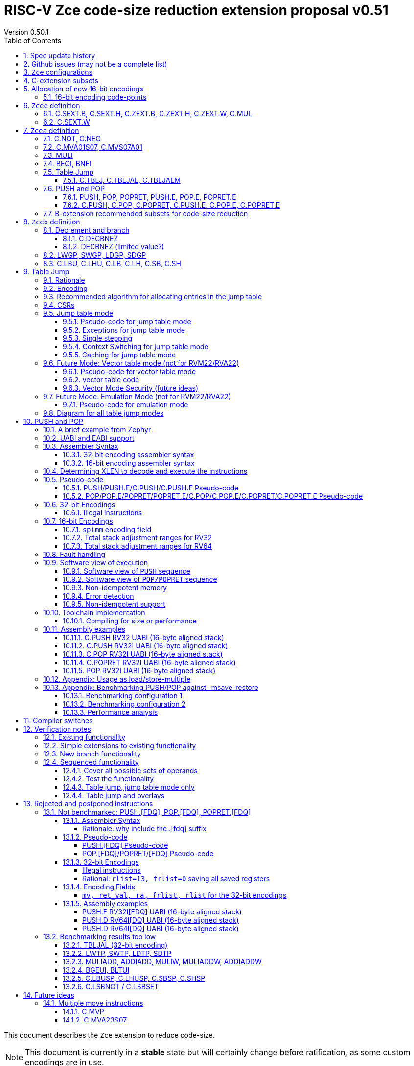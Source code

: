 = RISC-V Zce code-size reduction extension proposal v0.51
Version 0.50.1
:doctype: book
:encoding: utf-8
:lang: en
:toc: left
:toclevels: 4
:numbered:
:xrefstyle: short
:le: &#8804;
:rarr: &#8658;

This document describes the `Zce` extension to reduce code-size.

[NOTE]

  This document is currently in a *stable* state but will certainly change before ratification, as some custom encodings are in use.

== Spec update history

|===================================================================
| version | change
| 0.51    | remove areg_list from PUSH/C.PUSH (https://github.com/riscv/riscv-code-size-reduction/issues/116), add C.MVS07A01 instead
|         | remove ret_val from POP (https://github.com/riscv/riscv-code-size-reduction/issues/115)
| 0.50.1  | fix typo - all instructions are available in RV32 (some tables said otherwise)
| 0.50    | release version.
|         | fix https://github.com/riscv/riscv-code-size-reduction/issues/103 (BEQI/BNEI format)
| 0.41.12 | Simplify table jump CSRs (https://github.com/riscv/riscv-code-size-reduction/issues/84[github issue]) and enhance the table jump pesudo-code to include debug triggers/haltreq/step
| 0.41.11 | Change memory order for PUSH/POP (https://github.com/riscv/riscv-code-size-reduction/issues/99[github issue])
| 0.41.10 | Change definition of C.TBLJ* exceptions
| 0.41.9  | Update Zcee definition to include C.MUL
| 0.41.8  | fix table jump pseudo-code to show that two memory exceptions are possible during execution
| 0.41.7  | fix c.push assembler syntax so <areg_list> must always be included, even if null
| 0.41.6  | simplify c.mva01s07 assembler syntax, and fix encoding in table 16 (it was inconsistent)
|         | fix ZCE-type format for 32-bit PUSH/POP (no actual spec change)
| 0.41.5  | remove # from c.tblj* assembly syntax, as it's a comment character
| 0.41.4  | correct table 30 so that the C.LB/C.LH encodings are in the 001____10 group (the spec was inconsistent)
| 0.41.3  | remove requirement that writing to xTBLJALVEC flushes the jump table cache - just use FENCE.I or other standard mechanism
|         | change pseudo-code for POP so that the return value can be interrupted / repeated
|         | beq/bne assembly example should have been beqi/bnei
| 0.41.2  | bug fix: PUSH/PUSH.E were missing the `areg` field which controls wether the PUSH moves a[i] into s[i]
| 0.41.1  | bug fix: move PUSH/POP/POPRET to custom-1 as they were overlapping (so will have to change again in the future)
| 0.41    | bug fix: change MULI encoding, as it overlapped with SLLI (it's now in custom-0, so will have to change again in the future)
|         | bug fix: C.TBLJ and C.TBLJALM were reserved in the encoding table and example usage
|         | add compiler switches for the prototype compiler
| 0.40    | *Stable version for toolchain/simulator prototyping*
|===================================================================

== Github issues (may not be a complete list)

* https://github.com/riscv/riscv-code-size-reduction/issues/106[MULI has a temporary encoding]
* https://github.com/riscv/riscv-code-size-reduction/issues/105[TBLJALVEC needs address to be allocated]
* https://github.com/riscv/riscv-code-size-reduction/issues/104[EABI spec is not frozen - so it's not clear which formats of PUSH.E/POP.E/POPRET.E etc that are needed]
* https://github.com/riscv/riscv-code-size-reduction/issues/102[May need an EABI version of C.MVA01S07]

== `Zce` configurations

image::https://github.com/riscv/riscv-code-size-reduction/blob/master/ISA%20proposals/Huawei/Zce_subsets%20simplified6.png[Zce subsets]

`Zce` is split into two main subsets

* `Zcea` which is compatible with all existing standard extensions designed for small embedded cores
** `Zcee` is a simpler subset of `Zcea` for high performance cores, it can be implemented without the rest of `Zcea`
* `Zceb` reuses encoding from the `D`-extension, and so is incompatible with `D`
** `Zceb` is fully compatible with `Zdinx`

[NOTE]

  To get 32-bit versions of the instructions from `Zcee` the `B`-extension subsets `Zba` and `Zbb` should be implemented. This is recommended but not required by this specification.

[#zcea]
.Zcea extension
[width="100%",options=header]
|===============================================================================
|Instruction|RV32|RV64|RV128|Extension|Notes
6+|Zcee subset
|C.SEXT.B|y|y|y|Zcea/Zcee|
|C.SEXT.H|y|y|y|Zcea/Zcee|
|C.SEXT.W| |y|y|Zcea/Zcee|pseudo-instruction
|C.ZEXT.B|y|y|y|Zcea/Zcee|
|C.ZEXT.H|y|y|y|Zcea/Zcee|
|C.ZEXT.W| |y|y|Zcea/Zcee|
6+|Require M or Zmmul to be inferred
|C.MUL|y|y|y|Zcea/Zcee|requires M or Zmmul
|MULI|y|y|y|Zcea|requires M or Zmmul
6+|other 16-bit encodings
|C.MVA01S07|y|y|y|Zcea|
|C.MVS07S01|y|y|y|Zcea|
|C.NOT|y|y|y|Zcea|
|C.NEG|y|y|y|Zcea|
|C.TBLJ|y|y|y|Zcea|
|C.TBLJAL|y|y|y|Zcea|
|C.TBLJALM|y|y|y|Zcea|
|C.PUSH|y|y|y|Zcea|
|C.POP|y|y|y|Zcea|
|C.POPRET|y|y|y|Zcea|
|C.PUSH.E|y| | |Zcea|
|C.POP.E|y| | |Zcea|
|C.POPRET.E|y| | |Zcea|
6+|other 32-bit encodings
|PUSH|y|y|y|Zcea|
|POP|y|y|y|Zcea|
|POPRET|y|y|y|Zcea|
|PUSH.E|y| | |Zcea|
|POP.E|y| | |Zcea|
|POPRET.E|y| | |Zcea|
|BEQI|y|y|y|Zcea|
|BNEI|y|y|y|Zcea|
|===============================================================================

[#zceb]
.Zceb extension, incompatible with D, compatible with Zdinx
[width="100%",options=header]
|===============================================================================
|Instruction|RV32|RV64|RV128|Extension|Notes
6+| 16-bit encodings
|C.DECBNEZ|y|y| |Zceb|incompatible with D
|C.LBU|y|y| |Zceb|incompatible with D
|C.LHU|y|y| |Zceb|incompatible with D
|C.LB|y|y| |Zceb|incompatible with D
|C.LH|y|y| |Zceb|incompatible with D
|C.SB|y|y| |Zceb|incompatible with D
|C.SH|y|y| |Zceb|incompatible with D
6+| 32-bit encodings
|LWGP|y|y|y|Zceb|incompatible with D
|SWGP|y|y|y|Zceb|incompatible with D
|LDGP| |y|y|Zceb|incompatible with D
|SDGP| |y|y|Zceb|incompatible with D
|===============================================================================

`Zcea/Zceb` are compatible with both the `I` and `E` extensions. 

All systems which implement `Zcea/Zceb` must also implement the `C` extension. 

If `M` or `Zmmul` is specified then `Zcea/Zcee` also include the `C.MUL, MULI` instructions.

== C-extension subsets

The C-extension already reuses encodings between different architectures. `Zce` extends this concept further. <<zce_quad0>>, <<zce_quad1>> and <<zce_quad2>> show how each encoding is allocated for different architectures or for different combinations of extensions.

For example:

* `C.FSD`, `C.SQ`, and `{C.LBU, C.SB}` share opcodes, so for different configurations the encodings represent:
** `C.FSD` for `RV32CD/RV64CD`
** `C.SQ`  for `RV128C`
** `{C.LBU, C.SB}` for `RV32C_Zceb, RV64C_Zceb, RV32C_Zceb_Zdinx, RV64C_Zceb_Zdinx`
** illegal encoding for `RV32C, RV64C`, as neither `D` nor `Zce` was specified

The shared encoding column in the tables assigns an arbitrary number to show which encodings are grouped together (I can't find a better way of highlighting groups of cells in the table in adoc format). `Zce` instructions are in *bold*.

[NOTE]

  The names `Zci, Zcf, Zcd, Zcq, Zc32, Zc64, Zc128` are not official subset names, I have used them to help explain how the 16-bit encoding space is divided up and reused.

[#zce_quad0]
.C-extension quadrant 0
[width="100%",options=header]
|===============================================================================
|Enc[15:13]|Instruction|shared encoding group|Ext Subset|RV32|RV64|RV128|Extension
|000       |C.ADDI4SPN| |Zci |y|y |y  |C

|001       |C.FLD     |1|Zcd |y|y |   |C+D
|001       |C.LQ      |1|Zcq |  |  |y  |C
|001       |*C.LBU*    |1|*Zceb*|y|y| |C+*Zceb*
|001       |*C.LHU*    |1|*Zceb*|y|y| |C+*Zceb*

|010       |C.LW      | |Zci |y|y |y  |C

|011       |C.FLW     |2|Zcf |y|   |   |C+F
|011       |C.LD      |2|Zc64/Zc128| |y|y|C

|100       |*C.POP*     | |*Zcea*|	y|	y|	y|	C+*Zcea*
|100       |*C.POPRET*  | |*Zcea*|	y|	y|	y|	C+*Zcea*
|100       |*C.PUSH*    | |*Zcea*|	y|	y|	y|	C+*Zcea*

|100       |*C.POP.E*   | |*Zcea*|	y|	y|	y|	C+*Zcea*
|100       |*C.POPRET.E*| |*Zcea*|	y|	y|	y|	C+*Zcea*
|100       |*C.PUSH.E*  | |*Zcea*|	y|	y|	y|	C+*Zcea*

|100       |*C.TBLJ*    | |*Zcea*|	y|	y|	y|	C+*Zcea*
|100       |*C.TBLJAL*  | |*Zcea*|	y|	y|	y|	C+*Zcea*
|100       |*C.TBLJALM* | |*Zcea*|	y|	y|	y|	C+*Zcea*
|100       |*C.SEXT.B*  | |*Zcea/Zcee*|	y|	y|	y|	C+*Zcea/Zcee*
|100       |*C.SEXT.H*  | |*Zcea/Zcee*|	y|	y|	y|	C+*Zcea/Zcee*
|100       |*C.ZEXT.B*  | |*Zcea/Zcee*|	y|	y|	y|	C+*Zcea/Zcee*
|100       |*C.ZEXT.H*  | |*Zcea/Zcee*|	y|	y|	y|	C+*Zcea/Zcee*
|100       |*C.NOT*     | |*Zcea*|	y|	y|	y|	C+*Zcea*
|100       |*C.NEG*     | |*Zcea*|	y|	y|	y|	C+*Zcea*

|101       |C.FSD     |3|Zcd|y|y| |C+D
|101       |C.SQ      |3|Zcq| | |y|D
|101       |*C.SB*    |3|*Zceb*|y|y| |C+*Zceb*
|101       |*C.SH*    |3|*Zceb*|y|y| |C+*Zceb*

|110       |C.SW      | |Zci|y|y|y|C

|111       |C.FSW     |4|Zcf|y| | |C+F
|111       |C.SD      |4|Zc64/Zc128| |y|y|C
|===============================================================================

[#zce_quad1]
.C-extension quadrant 1
[width="100%",options=header]
|===============================================================================
|Enc[15:13]|Instruction|shared encoding group|Ext Subset|RV32|RV64|RV128|Extension

|000       |C.NOP	| |Zci	|y	|y	|y	|C
|000       |C.ADDI	| |Zci	|y	|y	|y	|C


|001       |C.JAL	        |5|Zc32	        |y	|	|	|C
|001       |C.ADDIW (rd=0:RSV)  |5|Zc64/Zc128	|	|y	|y	|C

|010       |C.LI (rd=0:HINT) | |Zci	|y	|y	|y	|C


|011       |C.ADDI16SP (nzimm=0:RSV)	| | Zci	|y	|y	|y	|C
|011       |C.LUI (nzimm=0: RSV; rd=0:HINT)	| |Zci	|y	|y	|y	|C


|100       |C.SRLI (RV32:NSE, nzuimm[5]=1)        |6|Zc32/Zc64	|y	|y	|	|C
|100       |C.SRLI64 (RV32:HINT)                  |6|Zc128	|	|	|y	|C
|100       |C.SRAI (RV32:NSE, nzuimm[5]=1)        |7|Zc32/Zc64	|y	|y	|	|C
|100       |C.SRAI64 (RV32/64:HINT)               |7|Zc128	|	|	|y       |C
|100       |C.ANDI                                | |Zci	|y	|y	|y	|C
|100       |C.SUB                                 | |Zci	|y	|y	|y	|C
|100       |C.XOR                                 | |Zci	|y	|y	|y	|C
|100       |C.OR                                  | |Zci	|y	|y	|y	|C
|100       |C.AND                                 | |Zci	|y	|y	|y	|C
|100       |C.SUBW (RV32:RSV)                     | |Zc64/Zc128	|	|y	|y	|C
|100       |C.ADDW (RV32:RSV)                     | |Zc64/Zc128	|	|y	|y	|C

|100       |C.MUL                                 | |Zcea/Zcee	|y |y	|y	|M+C+*Zcea/Zcee*
|100       |C.MVA01S07                            | |Zcea	|y |y	|y	|C+*Zcea*
|100       |C.MVS07A01                            | |Zcea	|y |y	|y	|C+*Zcea*


|101       |C.J	       | |Zci	|y	|y	|y	|C


|110       |C.BEQZ	| |Zci	|y	|y	|y	|C


|111       |C.BNEZ	| |Zci	|y	|y	|y	|C
|===============================================================================

[#zce_quad2]
.C-extension quadrant 2
[width="100%",options=header]
|======================================================================================================
|Enc[15:13]|Instruction|shared encoding group|Ext Subset|RV32|RV64|RV128|Extension

|000       |C.SLLI (rd=0:HINT; RV32 && nzuimm[5]=1:NSE)| 8|Zc32/Zc64	|y	|y	|	|C
|000       |C.SLLI64 (RV32/64 or rd=0:HINT)	       | 8|Zc128	        |	|	|y	|C
|001       |C.FLDSP	                               | 9|Zcd	        |y	|y	|	|C+D
|001       |C.LQSP (rd=0:RSV)	                     | 9|Zc128	        |	|	|y	|C
|001       |*C.LB*                                 | 9|N/A 	|y	|y	| 	|C+*Zceb*
|001       |*C.LH*                                 | 9|N/A 	|y	|y	| 	|C+*Zceb*
|010       |C.LWSP (rd=0:RSV)	                     |  |Zci	        |y	|y	|y	|C
|011       |C.FLWSP	                               |10|Zcf	        |y	|	|	|C+F
|011       |C.LDSP (rd=0:HINT)	                   |10|Zc64/Zc128	|	|y	|y	|C
|100       |C.JR     (rd=0:RSV)	                   |  |Zci   	|y	|y	|y	|C
|100       |C.MV   (rd=0:HINT)	                   |  |Zci   	|y	|y	|y	|C
|100       |C.EBREAK	                             |  |Zci   	|y	|y	|y	|C
|100       |C.JALR	                               |  |Zci   	|y	|y	|y	|C
|100       |C.ADD (rd=0:HINT)	                     |  |Zci   	|y	|y	|y	|C
|101       |C.FSDSP	                               |11|Zcd	        |y	|y	|	|C+D
|101       |C.SQSP	                               |11|Zc128		|       | 	|y	|C
|101       |*C.DECBNEZ*	                           |11|*Zceb*	|y	|y	| 	|C+*Zceb*
|110       |C.SWSP	                               |  |Zci	        |y	|y	|y	|C
|111       |C.FSWSP	                               |12|Zcf	        |y	|	|	|C+F
|111       |C.SDSP	                               |12|Zc128	        |	|y	|y	|C
|======================================================================================================

== Allocation of new 16-bit encodings

This section gives a short-hand lookup of exactly where the new encodings are allocated to make it easier to review the encoding space. The first column is the group number from <<zce_quad0>>, <<zce_quad1>> and <<zce_quad2>>.

|======================================
|Group|[15:13]|[12:10]|[1:0]|Instruction

| |100    |000    |00   |C.SEXT.B, C.SEXT.H, C.ZEXT.B, C.ZEXT.H, C.ZEXT.W, C.NOT, C.NEG
| |100    |010    |00   |C.TBLJ, C.TBLJAL, C.TBLJALM
| |100    |011    |00   |C.POP, C.POPRET, C.PUSH, C.POP.E, C.POPRET.E, C.PUSH.E

|1|001    |0xx    |00   |C.LBU
|1|001    |1xx    |00   |C.LHU

|3|101    |0xx    |00   |C.SB
|3|101    |1xx    |00   |C.SH

| |100    |111    |01   |C.MUL
| |100    |111    |01   |C.MVA01S07
| |100    |111    |01   |C.MVS07A01

|9|001    |0xx    |10   |C.LB
|9|001    |1xx    |10   |C.LH

|11|101   |xxx    |10   |C.DECBNEZ
|======================================


=== 16-bit encoding code-points

All previously reserved 16-bit encodings are in the tables below, showing how many are allocated to `Zce`.

[#spare16encodings]
.spare 16-bit encodings for RV32/RV64
[width="100%",options=header]
|================================================================================================
| 15:13 | 12 | 11 | 10 | 9 | 8 | 7 | 6  | 5  | 4 | 3 | 2 | 1:0 |code points| sub-extension
|  100  3+|000        8+|xxxx                            | 00    |56/256  | `Zcea` (40 `Zcee`)
|  100  3+|001        8+|xxxx                            | 00    |0/256   | *reserved*
|  100  3+|010        8+|xxxx                            | 00    |120/256 | `Zcea`
|  100  3+|011        8+|xxxx                            | 00    |256/256 | `Zcea`
|  100  3+|1xx        8+|xxxx                            | 00    |0/1024  | *reserved*
|  011    | 0 5+|xxxxx             5+|11111              | 01    |0/32    | *reserved*
|  100  3+|111  3+|xxx   |1  4+|xxx                      | 01    |64/128  | `Zcea` (56 `Zcee`)
|  100  6+|000000                  5+|non-zero           | 10    |0/31    | *reserved*
|================================================================================================

[#spare encodings RV32]
.spare 16-bit encodings for RV32 only (mainly out of range shifts)
[width="100%",options=header]
|================================================================================================
| 15:13 | 12 | 11 | 10 | 9 | 8 | 7 | 6  | 5  | 4 | 3 | 2 | 1:0 |code points| sub-extension
|  100     2+|10  9+|xxx                                 | 01  |0/512  | *reserved*
|  100     3+|111  3+|xxx   |0  4+|xxx                   | 01  |0/128  | *reserved*
|  000       | 1   5+| non-zero            5+|xxx        | 10  |0/992  | *reserved*  
|================================================================================================

[#spare encodings RV64]
.spare 16-bit encodings for RV64 only (ADDIW with zero destination)
[width="100%",options=header]
|================================================================================================
| 15:13 | 12 | 11 | 10 | 9 | 8 | 7 | 6  | 5  | 4 | 3 | 2 | 1:0 |code points| sub-extension
| 001        | x 5+|00000             5+| xxxxx          |01   |0/64 | *reserved*
|================================================================================================

[#spare encodings D]
.spare 16-bit encodings reused from the D-extension
[width="100%",options=header]
|================================================================================================
| 15:13 | 12 | 11 | 10 | 9 | 8 | 7 | 6  | 5  | 4 | 3 | 2 | 1:0 |code points| sub-extension
| 001        11+|xxx                                     |00     |2048/2048| `Zceb`
| 101        11+|xxx                                     |00     |2048/2048| `Zceb`
| 001        11+|xxx                                     |10     |2048/2048| `Zceb`
| 101        11+|xxx                                     |10     |2047/2048| `Zceb`
|================================================================================================

In total in the existing RVC (16-bit) encoding space:

. RV32C has 3871 code points available, 496 are used (12.8%)
. RV64C has 2303 code points available, 496 are used (21.5%)
. RV32CD (i.e. the C.FSD,C.FLD, C.FSDSP, C.FLDSP encodings) has 8192 code points available, 8191 are used (99.9%)

The `Zcee` subset uses 106 code points (2.7% RV32C, 4.6% RV64C).

== `Zcee` definition

=== C.SEXT.B, C.SEXT.H, C.ZEXT.B, C.ZEXT.H, C.ZEXT.W, C.MUL

These instructions have no conflicts with other extensions, they use previously reserved encodings.

These instructions are 16-bit versions of existing 32-bit instructions, from either `I/E` or the `Zba/Zbb`-extension.

`C.NOT/C.NEG` are _not_ part of `Zcee` but are included in <<monadic-16encodings>> to show the entire allocation of this encoding group. They are specified in <<c_not_c_neg>>.

[#monadic-16encodings]
.monadic simple instructions 16-bit encodings
[width="100%",options=header]
|=============================================================================================
| 15:13 | 12:10 | 9:7  | 6:5  | 4:2 | 1:0 |instruction         
7+|monadic with single source/dest, room for 3 more encodings
| 100   | 000   | rd'   | 00  | 000 | 00  | C.ZEXT.B
| 100   | 000   | rd'   | 00  | 001 | 00  | C.SEXT.B
| 100   | 000   | rd'   | 00  | 010 | 00  | C.ZEXT.H
| 100   | 000   | rd'   | 00  | 011 | 00  | C.SEXT.H
| 100   | 000   | rd'   | 00  | 100 | 00  | C.ZEXT.W
| 100   | 000   | xxx   | 00  | 101 | 00  | *reserved*
| 100   | 000   | rd'   | 00  | 110 | 00  | C.NEG (see Zcea)
| 100   | 000   | rd'   | 00  | 111 | 00  | C.NOT (see Zcea)
| 100   | 000   | xxx   | 01  | xxx | 00  | *reserved*
| 100   | 000   | xxx   | 1x  | xxx | 00  | *reserved*
|=============================================================================================

[#dyadic-16encodings]
.dyadic simple instructions 16-bit encodings
[width="100%",options=header]
|=============================================================================================
| 15:13 | 12:10 | 9:7  | 6:5  | 4:2 | 1:0 |instruction         
|  100  | 111   | rd'  | 10   | rs2'| 01  | C.MUL
|=============================================================================================

[#monsemantics_zcee]
.simple instruction semantics
[width="100%",options=header]
|=======================================================================
|instruction    | definition
| C.ZEXT.B      | rd' = zero_ext(rd'[ 7:0])
| C.ZEXT.H      | rd' = zero_ext(rd'[15:0])
| C.SEXT.B      | rd' = sign_ext(rd'[ 7:0])
| C.SEXT.H      | rd' = sign_ext(rd'[15:0])
| C.MUL         | rd' = rd' * rs2'
2+| RV64/RV128 only
| C.ZEXT.W      | rd' = zero_ext(rd'[31:0])
|=======================================================================

[NOTE]

  The expansion of `c.neg` puts `rd` onto `rs2`, unlike the other expansions which put `rd` onto `rs1`, and so requires additional muxing during the expansion

[#mon-32bit-zcee]
.simple instruction 32-bit equivalent instructions/pseudo-instructions
[width="100%",options=header]
|======================================================================================================
|instruction | example assembler syntax | requirements for 16-bit encoding   | 32-bit extension
|C.ZEXT.B    | zext.b rd, rs1        | all regs x8-x15, rd=rs1            | I or E
|C.ZEXT.H    | zext.h rd, rs1        | all regs x8-x15, rd=rs1            | Zbb
|C.SEXT.B    | sext.b rd, rs1        | all regs x8-x15, rd=rs1            | Zbb
|C.SEXT.H    | sext.h rd, rs1        | all regs x8-x15, rd=rs1            | Zbb
|C.MUL       | mul    rd, rs1, rs2   | all regs x8-x15, rd=rs1            | I or E
4+|RV64/RV128 only
|C.ZEXT.W    | zext.w rd, rs1        | all regs x8-x15, rd=rs1            | Zba
|======================================================================================================

[NOTE]

  Other assembler syntaxes are possible such as including the c. prefix and only including one operand to cover rs1 and rd

[NOTE]

  Implementing `Zba` and `Zbb` to get the 32-bit encodings from <<mon-32bit-zcee>> is not required by this specification.

Assembly Examples

[source,sourceCode,text]
----
zext.b a5, a5;  # a5 = zero_ext(a5[7:0])
zext.h a5, a5;  # a5 = zero_ext(a5[15:0])
sext.b a5, a5;  # a5 = sign_ext(a5[7:0])
sext.h a5, a5;  # a5 = sign_ext(a5[15:0])

mul a5, a5, a6; # a5 = a5 * a6

//RV64/RV128 only

zext.w a5, a5;  # a5 = zero_ext(a5[31:0])
sext.w a5, a5;  # a5 = sign_ext(a5[31:0])
----

=== C.SEXT.W

`C.SEXT.W` is added as a pseudo-instruction for `C.ADDIW rd, 0`.

== `Zcea` definition

`Zcea` includes all of the `Zcee` instructions above.

[#c_not_c_neg]
=== C.NOT, C.NEG

These instructions have no conflicts with other extensions, they use previously reserved encodings.

These instructions are 16-bit versions of existing 32-bit instructions, from the `I/E`-extension.

[#monadic-16encodings_not_neg]
.monadic simple instructions 16-bit encodings
[width="100%",options=header]
|=============================================================================================
| 15:13 | 12:10 | 9:7  | 6:5  | 4:2 | 1:0 |instruction         
|  100  | 000   | rd'  | 00   | 110 | 00  | C.NEG
|  100  | 000   | rd'  | 00   | 111 | 00  | C.NOT
|=============================================================================================

[#monsemantics_not_neg]
.simple instruction semantics
[width="100%",options=header]
|=======================================================================
|instruction    | definition
| C.NEG         | rd' = -rd' / rd' = 0 - rd'
| C.NOT         | rd' = ~rd' / rd' = rd' XOR -1
|=======================================================================

[NOTE]

  The expansion of `c.neg` puts `rd` onto `rs2`, unlike the other expansions which put `rd` onto `rs1`, and so requires additional muxing during the expansion

[#mon-32bit_not_neg]
.simple instruction 32-bit equivalent instructions/pseudo-instructions
[width="100%",options=header]
|======================================================================================================
|instruction | example assembler syntax | requirements for 16-bit encoding   | 32-bit extension
|C.NEG       | neg    rd, rs1        | all regs x8-x15, rd=rs1            | I or E
|C.NOT       | not    rd, rs1        | all regs x8-x15, rd=rs1            | I or E
|======================================================================================================

[NOTE]

  Other assembler syntaxes are possible such as including the c. prefix and only including one operand to cover rs1 and rd

Assembly Examples

[source,sourceCode,text]
----
not a5, a5      # a5 = ~a5 bitwise inversion
neg a5, a5      # a5 = -a5 two's complement inversion
----

=== C.MVA01S07, C.MVS07A01

Register moves are the most common in GCC output in both the benchmark suite and the Debian distro. These instructions combine very common pairs of moves into a single 16-bit encoding:

* move from two `s[0-7]` registers into `a0` and `a1`.
* move from `a0` and `a1` into two `s[0-7]` registers.

Similar to `PUSH/POP` this instruction uses ABI names for the registers. The mapping from `s` to `x` number is simple. For `RV32_Zdinx` a paired register write port is required already. For other configurations the microarchitecture can:

* split the instructions into an uninterruptable sequence of two `mv` instructions to avoid the second write port
* allow two write ports into `a0-a1,s0-s7` only to avoid an addiitonal write port to any X register

[source,sourceCode,text]
----
#RV64 debian/libm-2 example
    ab08:       86a2                    mv      a3,s0
    ab0a:       8652                    mv      a2,s4
    ab0c:       85de                    mv      a1,s7 # c.mva01s07 s1, s7
    ab0e:       8526                    mv      a0,s1 #
    ab10:       0f73e0ef                jal     ra,49406 <__exp2f_finite@@GLIBC_2.27+0x1e58>
    ab14:       55010993                addi    s3,sp,1360
    ab18:       86a2                    mv      a3,s0
    ab1a:       864e                    mv      a2,s3
    ab1c:       85de                    mv      a1,s7 # c.mva01s07 s1, s7
    ab1e:       8526                    mv      a0,s1 #
    ab20:       1bb3e0ef                jal     ra,494da <__exp2f_finite@@GLIBC_2.27+0x1f2c>
    ab24:       8622                    mv      a2,s0
    ab26:       85da                    mv      a1,s6 # c.mva01s07 s4, s6
    ab28:       8552                    mv      a0,s4 #
    ab2a:       49a3e0ef                jal     ra,48fc4 <__exp2f_finite@@GLIBC_2.27+0x1a16>
    ab2e:       8622                    mv      a2,s0
    ab30:       85d6                    mv      a1,s5 # c.mva01s07 s3, s5
    ab32:       854e                    mv      a0,s3 #
    ab34:       4903e0ef                jal     ra,48fc4 <__exp2f_finite@@GLIBC_2.27+0x1a16>

----

[NOTE]

  Combining a2 and a3 into a double move in either direction isn't beneficial enough in general to include in the ISA

[NOTE]

  We may need EABI versions of these instructions. TBD.

[NOTE]

  There are no 32-bit instructions, because 32-bit forms would add no value.

Mapping from the `s` register number to the `x` register index is simple for the UABI:

[source,sourceCode,text]
----

//000 (s0) -> 01000 (x8)
//001 (s1) -> 01001 (x9)
//010 (s2) -> 10010 (x18)
//011 (s3) -> 10011 (x19)
// ...         ...
//111 (s7) -> 10111 (x23)

//verilog syntax for concatenation of bits
xreg[4:0] = {sreg[2:1]>0,sreg[2:1]==0,sreg[2:0]};
----

The EABI mapping may not be so simple, TBD.

[#mva-16encodings]
.`C.MVA01S07, C.MVS07A01` 16-bit encodings
[width="100%",options=header]
|=============================================================================================
| 15:13 | 12:10 | 9:7   | 6:5 | 4:2   | 1:0   |instruction         
|  100  | 111   | sreg1 | 11  | sreg2 | 01    | C.MVA01S07
|  100  | 111   | sreg1*| 10  | sreg2*| 01    | C.MVS07S01
|=============================================================================================

* Illegal instruction if `sreg1==sreg2`, so 56 code-points not 64

[#mva_semantics]
.`C.MVA01S07, C.MVS07A01` semantics
[width="100%",options=header]
|=======================================================================
|instruction  | definition
| C.MVA01S07  | mv a0, s[sreg1];  mv a1, s[sreg2]
| C.MVS07S01  | mv s[sreg1], a0;  mv s[sreg2], a1
|=======================================================================

[#mva_syntax]
.`C.MVA01S07, C.MVS07A01` assembler syntax
[width="100%",options=header]
|======================================================================================================
|instruction | example assembler syntax | requirements for 16-bit encoding   | 32-bit extension
|C.MVA01S07  | c.mva01s07 sreg1, sreg2  | none                               | N/A
|C.MVS07A01  | c.mvs07s01 sreg1, sreg2  | none                               | N/A
|======================================================================================================

Assembly examples.
[source,sourceCode,text]
----
# c.mva01s07: sreg1 = 0; sreg2 = 0;
c.mva01s07 s0, s0; # mv a0, s0; mv a1, s0
# c.mvs07a01: sreg1 = 0; sreg2 = 1;
c.mvs07a01 s0, s1; # mv s0, a0; mv s1, a1
----

=== MULI

[NOTE]

  This encoding is in `custom-0`, a real encoding must be found possibly with a shorter immediate

[muli-encodings]
.`MULI` 32-bit encoding
[width="100%",options=header]
|=========================================================================================================================
| 31:20    |19:15 | 14:12   | 11:7      | 6 : 0 | instruction
|imm[11:0] |rs1   | 001     |rd         |0001011| MULI
|=========================================================================================================================

[#muli_syntax]
.`MULI` assembler syntax
[width="100%",options=header]
|=====================================
|instruction | assembler syntax       
|MULI        | mul rd, rs1, imm           
|=====================================

[#muli_semantics]
.`MULI` semantics
[width="100%",options=header]
|=======================================================================
|instruction    | definition
|MULI           |rd' = rs1' * sign_ext(imm)
|=======================================================================

Assembly Examples

[source,sourceCode,text]
----
muli     a0, a1, 2     # a0 = a1 * 2
----



[#cmpimmbr]
=== BEQI, BNEI

[NOTE]

  These encodings match the format for BEQ as much as possible

[NOTE]

  The encoding is not valid if `nzuimm=0` as `BEQ/BNE rs1, zero, offset` can be used instead.

The encodings allow a comparison of a register and an immediate value. `BEQI` in particular is very useful for _switch_ statements. 

[compare-immediate-branch_encodings]
.proposed 32-bit encodings for `BEQI/BNEI`
[width="100%",options=header]
|=========================================================================================================================
|  31:25             |24:20 |19:15       | 14:12   | 11:7              | 6 : 0 | instruction
| offset[12,10:5]    | rs2  |nzuimm[4:0] | 010     | offset[4:1,11]    |1100011| BEQI
| offset[12,10:5]    | rs2  |nzuimm[4:0] | 011     | offset[4:1,11]    |1100011| BNEI
|=========================================================================================================================

[#compare-immediate branch_semantics]
.Compare immediate branch semantics
[width="100%",options=header]
|=======================================================================
|instruction    | definition
| BEQI          | if (rs2==zero_ext(nzuimm)) target_pc=PC+offset; else target_pc=PC+4;
| BNEI          | if (rs2!=zero_ext(nzuimm)) target_pc=PC+offset; else target_pc=PC+4;
|=======================================================================

Assembly Examples

[source,sourceCode,text]
----
beqi  a5, 1,offset # if(a5==zero_ext(1)) branch_to(PC+offset) 
bnei  a5, 2,offset # if(a5!=zero_ext(2)) branch_to(PC+offset) 
----

=== Table Jump

The specification is in <<tablejump>>.

[[tablejump16]]
==== C.TBLJ, C.TBLJAL, C.TBLJALM

The encodings are in <<tbljal16bitencoding>>.

[#pushpoppopret_heading]
=== PUSH and POP

See <<pushpoppopret>> for the specification.

[[pushpop32]]
==== PUSH, POP, POPRET, PUSH.E, POP.E, POPRET.E

See <<pushpoppopret32bitencodings>> for the encodings.

[[pushpop16]]
==== C.PUSH, C.POP, C.POPRET, C.PUSH.E, C.POP.E, C.POPRET.E

See <<proposed-16bit-encodingsI-1>> for the encodings.


=== B-extension recommended subsets for code-size reduction

The 32-bit encodings for `C.SEXT.*` and `C.ZEXT.*` from `Zcee` (see <<mon-32bit_not_neg>>) are in `Zba` and `Zbb`.

It is recommended to implement both `Zba` and `Zbb` for code-size reduction, but not required by `Zce`. They contain useful instructions for example:

. `Zba` includes `sh[123]add` which are used for address calculations.

. `Zbb` includes rotate (`rori, ror, rol`), byte reverse (`rev8`) and count-leading-zeroes (`clz`).

== `Zceb` definition

`Zceb` and the `D`-extension use the same encodings, therefore the two cannot co-exist and would be an illegal RISC-V configuration.

`Zceb` is compatible with `Zdinx`.

[Zceb-32bit-formats]
.proposed 32-bit formats
[width="100%",options=header]
|=========================================================================================================================
| 31:29    |28:25                  |24:20            |19:18|17:15       |14:12   | 11:7             | 6 : 0 | instruction
9+|These formats are designed for maximum overlap immediate with I-type and S-type
|funct3a 2+|imm[8:2,10:9]                          2+|imm[15:11]  | funct3 | rd               |opcode | LW16-type
|funct3a   |imm[8:5]               | rs2           2+|imm[15:11]  | funct3 | imm[4:2, 10:9]   |opcode | SW16-type
|funct3a 2+|imm[8:3,16,10:9]                       2+|imm[15:11]  | funct3 | rd               |opcode | LD16-type
|funct3a   |imm[8:5]               | rs2           2+|imm[15:11]  | funct3 | imm[4:3,16,10:9] |opcode | SD16-type
|=========================================================================================================================

=== Decrement and branch

[[decbr16]]
==== C.DECBNEZ

This instruction conflicts with the `D`-extension. If `D` is implemented, this instruction will not be available. It is compatible with `ZDinx`.

This instruction is a combined decrement and branch, used for inferring loops with an optionally scaled loop counter.

[NOTE]

  The 16 and 32-bit forms of this instruction need a new relocation type in the toolchain.

[NOTE]

  The 32-bit encoding has a signed offset. The 16-bit encoding has an unsigned offset, but it can only represent a backwards jump. 
  Therefore to be legal syntax for the 16-bit encoding the offset is specified as a negative number but encoded as a positive offset.
 
[NOTE]

  The encoding is reserved if the offset is zero.

[#proposed-16bit-encodings-dec_br]
.proposed 16-bit encodings for dec-and-branch
[width="100%",options=header]
|=============================================================================================
| 15:13 | 12:10      | 9:7 | 6:4        | 3:2  | 1:0 |instruction         
|  101  |nzuimm[6:4] | rd' |nzuimm[3:1] |scale | 10 | C.DECBNEZ
|  101  |000         | rd' |000         |scale | 10 | *reserved*
|=============================================================================================

[#deccmpbrsemantics]
.decrement, compare and branch semantics
[width="100%",options=header]
|=======================================================================
|instruction    | definition
| C.DECBNEZ     | rd' = rd' - (1<<scale); bnez rd', -zero_ext(nzuimm);
|=======================================================================

[#v1.0-32bit]
.32-bit equivalent instructions for decrement, compare and branch semantics
[width="100%",options=header]
|======================================================================================================
|instruction | example assembler syntax  | requirements for 16-bit encoding   | 32-bit extension
|C.DECBNEZ   | decbnez rd, scale, -nzuimm | rd is x8-x15, scale is [1248], nzuimm is in range   | Zceb
|======================================================================================================

[NOTE]

  Other assembler syntaxes are possible such as including the c. prefix 


Assembly Example
[source,sourceCode,text]
----
decbnez s2, 1, -4 ;# s2-=1;if(s2!=0) branch_to(PC-4) encoded as scale=0, nzuimm=4
----

==== DECBNEZ (limited value?)

This instruction conflicts with the `D`-extension. If `D` is implemented, this instruction will not be available. It is compatible with `ZDinx`. 

The 16-bit encoding and specification is in <<decbr16>>.

[NOTE]

  This instruction appears to have limited value, and so it may well be removed.

[NOTE]

  The 16 and 32-bit forms of this instruction need a new relocation type in the toolchain.

[DECBNEZ-32bit-encodings]
.proposed 32-bit encoding `DECBNEZ`
[width="100%",options=header]
|=========================================================================================================================
| 31:29    |28:25                  |24:20            |19:18|17:15       |14:12   | 11:7             | 6 : 0 | instruction
|100     2+|imm[8:2,10:9]                            |scale|imm[1,12:11]  | 011 | rd                |0000111 | DECBNEZ
|=========================================================================================================================

[#DECBNEZsemantics32]
.decrement, compare and branch 32-bit semantics
[width="100%",options=header]
|=======================================================================
|instruction    | definition
| DECBNEZ       | rd = rd - (1<<scale); bnez rd, sign_ext(imm);
|=======================================================================

Assembly Example
[source,sourceCode,text]
----
decbnez s2, 1, offset ;# s2-=1;if(s2!=0) branch_to(PC+offset)
----


=== LWGP, SWGP, LDGP, SDGP

These instructions conflict with the `D`-extension. If `D` is implemented, these instruction will not be available. They are compatible with `Zdinx`.

These instructions reuse the encodings for `FLD/FSD`.

`LWGP,SWGP` give a larger offset range than the standard `LW, SW` instructions by making the base register explicitly `gp`, allowing a 16-bit/64KB range of word aligned offsets, instead of a 12-bit/4KB range of byte aligned offsets.

`LDGP,SDGP` require double word alignment, and so have an increased range of 17-bit/128KB offsets relative to `gp`.

[NOTE]

   Restrictions in the GCC toolchain mean that the full range of `gp` cannot be used for the standard `LW/SW` instructions, in case linker relaxation means that the `gp` relative addresses moves out of range. This will still be the case with `LWGP, SWGP` but the range is so much larger that the impact will be minimal. https://github.com/riscv/riscv-gnu-toolchain/issues/497[See this github issue]. This issue means that with the current RISC-V ISA the full 4KB range cannot be accessed using `gp` using GCC so the benefit is lower than might be expected.

[Zceb-32bit-encodings]
.proposed 32-bit encodings for `LWGP/SWGP` and `LDGP/SDGP`
[width="100%",options=header]
|=========================================================================================================================
| 31:29|28:25   |24:20      |19:15 | 14:12   | 11:7  | 6 : 0 | instruction
|000 2+|imm[8:2,10:9]                                |imm[15:11]  | 011   | rd                |0000111| LWGP
|000   |imm[8:5]                   | rs2             |imm[15:11]  | 011   | imm[4:2, 10:9]    |0100111| SWGP
8+|RV64/RV128 only
|010 2+|imm[8:3,16,10:9]                             |imm[15:11]  | 011   | rd                |0000111| LDGP
|010   |imm[8:5]                   | rs2             |imm[15:11]  | 011   | imm[4:3,16,10:9]  |0100111| SDGP
|=========================================================================================================================

[NOTE]

  In <<lwgp_semantics>> DataMemory is a data memory array of elements with XLEN width.

[#lwgp_semantics]
.Load/store word/double GP relative semantics
[width="100%",options=header]
|=======================================================================
|instruction    | definition
| LWGP          | rd=sign_ext(DataMemory[gp+sign_ext(imm)][31:0]);
| SWGP          | DataMemory[gp+sign_ext(imm)][31:0])=rs2[31:0];
2+|RV64/RV128 only
| LDGP          | rd=sign_ext(DataMemory[gp+sign_ext(imm)][63:0]);
| SDGP          | DataMemory[gp+sign_ext(imm)][63:0])=rs2[63:0];
|=======================================================================

Assembly Examples
[source,sourceCode,text]
----
lw s0, 20(gp)
sw s0, 20(gp)

//RV64/RV128 only
ld s0, 20(gp)
sd s0, 20(gp)
----

=== C.LBU, C.LHU, C.LB, C.LH, C.SB, C.SH

These instructions conflict with the `D`-extension. If `D` is implemented, these instruction will not be available. They are compatible with `Zdinx`.

[#ldstbh]
.proposed 16-bit encodings for load/store byte/half
[width="100%",options=header]
|=============================================================================================
| 15:13  | 12 | 11:10    | 9:7  | 6:5      |4:2   | 1:0|instruction         
|  001   |0   |uimm[0,3] | rs1' |uimm[2:1] |rd'   | 00 | C.LBU
|  001   |1   |uimm[4:3] | rs1' |uimm[2:1] |rd'   | 00 | C.LHU
|  001   |0   |uimm[0,3] | rs1' |uimm[2:1] |rd'   | 10 | C.LB
|  001   |1   |uimm[4:3] | rs1' |uimm[2:1] |rd'   | 10 | C.LH
|  101   |0   |uimm[0,3] | rs1' |uimm[2:1] |rs2'  | 00 | C.SB
|  101   |1   |uimm[4:3] | rs1' |uimm[2:1] |rs2'  | 00 | C.SH
|=============================================================================================

[NOTE]

  Because of the short offsets available in the 16-bit encodings, if programmers place byte/short values near the base of their structures then it's more likely that they will be accessible with a 16-bit encoding and therefore save code-size.

[NOTE]

  In <<ldstbhsemantics>> DataMemory is a data memory array of elements with XLEN width

[#ldstbhsemantics]
.Load/store byte/half semantics
[width="100%",options=header]
|=======================================================================
|instruction    | definition
| C.LBU         | rd' = zero_ext(DataMemory[rs1'+zero_ext(uimm)][ 7:0])
| C.LHU         | rd' = zero_ext(DataMemory[rs1'+zero_ext(uimm)][15:0])
| C.LB          | rd' = sign_ext(DataMemory[rs1'+zero_ext(uimm)][ 7:0])
| C.LH          | rd' = sign_ext(DataMemory[rs1'+zero_ext(uimm)][15:0])
| C.SB          | rd' = DataMemory[rs1'+zero_ext(uimm)][ 7:0] = rs2'[ 7:0]
| C.SH          | rd' = DataMemory[rs1'+zero_ext(uimm)][15:0] = rs2'[15:0]
|=======================================================================

[#ldstbh-32bit]
.Load/store byte-half 32-bit equivalent instructions with a direct equivalent
[width="100%",options=header]
|======================================================================================================
|instruction | example assembler syntax       | requirements for 16-bit encoding   | 32-bit extension
|C.LBU       | lbu    rd, imm(rs1)            | all regs x8-x15, imm in range      | I-extension
|C.LHU       | lhu    rd, imm(rs1)            | all regs x8-x15, imm in range      | I-extension
|C.LB        | lb     rd, imm(rs1)            | all regs x8-x15, imm in range      | I-extension
|C.LH        | lh     rd, imm(rs1)            | all regs x8-x15, imm in range      | I-extension
|C.SB        | sb     rd, imm(rs1)            | all regs x8-x15, imm in range      | I-extension
|C.SH        | sh     rd, imm(rs1)            | all regs x8-x15, imm in range      | I-extension
|======================================================================================================

[NOTE]

  Other assembler syntaxes are possible such as including the c. prefix 

Assembly Examples
[source,sourceCode,text]
----
lbu a5,10(a4)   # a5 = zero_ext(DataMemory(a4+10)[ 7:0])
lhu a5,20(a4)   # a5 = zero_ext(DataMemory(a4+20)[15:0])
lb  a5,10(a4)   # a5 = sign_ext(DataMemory(a4+10)[ 7:0])
lh  a5,20(a4)   # a5 = sign_ext(DataMemory(a4+20)[15:0])
sb  a5,10(a4)   # DataMemory(a4+10)[ 7:0] = a5[ 7:0]
sh  a5,20(a4)   # DataMemory(a4+20)[15:0] = a5[15:0]
----

[#tablejump]
== Table Jump 

Table jumps are used to reduce the code size of `JAL` / `AUIPC+JALR` / `JR` / `AUIPC+JR` instructions.

=== Rationale

Function calls and jumps to fixed labels typically take 32-bit or 64-bit instruction sequences.
Here's an example from the Huawei IoT code, GCC output:

[source,sourceCode,text]
----
00e084be <vsprintf>:
  #64-bit AUIPC/JALR sequence
  e084be:	001f8317            auipc t1,0x1f8
  e084c2:	18a302e7            jalr  t0,394(t1) # 1000648 <__riscv_save_0>
  
  e084c6:	86b2                mv    a3,a2
  e084c8:	862e                mv    a2,a1
  e084ca:	800005b7            lui	  a1,0x80000
  e084ce:	fff5c593            not	  a1,a1
  
  #32-bit JAL
  e084d2:	f61ff0ef            jal	  ra,e08432 <vsnprintf> # vsnprintf
  
  #64-bit AUIPC/JALR sequence
  e084d6:	001f8317            auipc	t1,0x1f8
  e084da:	19630067            jr	  406(t1) # 100066c <__riscv_restore_0>
----

using `C.TBLJ*` we can reduce this as follows (accepting gaps in the PCs as code has been deleted)

[source,sourceCode,text]
----
00e084be <vsprintf>:
  e084be:	<16-bit>            tbljalm x ;#<mapped to __riscv_save_0>, saving 6-bytes
  
  e084c6:	86b2                mv     a3,a2
  e084c8:	862e                mv     a2,a1
  e084ca:	800005b7            lui	   a1,0x80000
  e084ce:	fff5c593            not	   a1,a1
  
  e084d2:	<16-bit>            tbljal y ;#<mapped to vsnprintf>, saving 2-bytes (8-byte refs to this fn also exist)
  
  e084da:	<16-bit>            tblj   z ;#<mapped to __riscv_restore_0>
----

The principle is to have a single lookup table of `TBLJALENTRIES` addresses for `C.TBLJ*`, which is built by the linker. The linker then substitutes the code as shown in the example above where the 32-byte function is reduced to 18-bytes giving ~ 56% saving. Clearly the lookup table takes some space, but this is a minimal overhead for repeated functions such as the save/restore routines. 

`TBLJALENTRIES` is set by the maximum size of the table, which is 256 as the encoding has an 8-bit index.

Table jump allows the linker to:

* replace 32-bit `J` calls with `C.TBLJ`
* replace 32-bit `JAL ra` calls with `C.TBLJAL`
* replace 32-bit `JAL t0` calls with `C.TBLJALM` (`M` for Millicode)
* replace 64-bit `AUIPC/JR` calls to fixed locations with `C.TBLJ`
* replace 64-bit `AUIPC/JALR ra` calls to fixed locations with `C.TBLJAL`
* replace 64-bit `AUIPC/JALR t0` calls to fixed locations with `C.TBLJALM`
** The `AUIPC+JR/JALR` sequence is used because the offset from the PC is out of the ±1MB range.

=== Encoding

These instructions use a previously reserved encoding.

[#tbljal16bitencoding]
.C.TBLJAL 16-bit encoding
[width="100%",options=header]
|=============================================================================================
| 15:13 | 12:10  | 9:2                   | 1:0   |instruction         
|  100  | 010    |index8<8               | 00    | C.TBLJALM
|  100  | 010    |index8>=8 && index8<64 | 00    | C.TBLJ
|  100  | 010    |index8>=64             | 00    | C.TBLJAL
|=============================================================================================

[#tbljal16bitassemblersyntax]
.C.TBLJAL assembler syntax
[width="100%",options=header]
|==================================================================================================================
|instruction | example assembler syntax   | requirements for 16-bit encoding         | 32-bit extension
|C.TBLJALM   | tbljalm n                  | n is in the range 0 to 7   (index8=n)    | N/A
|C.TBLJ      | tblj    n                  | n is in the range 0 to 55  (index8=n+8)  | N/A
|C.TBLJAL    | tbljal  n                  | n is in the range 0 to 191 (index8=n+64) | N/A
|==================================================================================================================

[NOTE]

  Other assembler syntaxes are possible such as including the c. prefix 

Therefore there is a single jump table in memory. The table entry number is from the `index8` field in the encoding, which controls the link register.

* `C.TBLJALM`: entries 0-7,    link to `t0`
* `C.TBLJ`   : entries 8-63,   link to `zero`
* `C.TBLJAL` : entries 64-255, link to `ra`

Note that the LSB of every jump table entry is _ignored_ which matches standard `JALR` behaviour.

[#configuringthejumptable]
=== Recommended algorithm for allocating entries in the jump table

Calls to each function are categorised as shown in <<tbljalsavings>>.

[#tbljalsavings]
.C.TBLJAL/TBJAL code size saving per function
[width="100%",options=header]
|=======================================================================================================================
| original sequence | `C.TBLJ*` saving  
| `J`               | A*2-(XLEN/8) bytes 
| `AUIPC+JR`        | B*6-(XLEN/8) bytes 
| `JAL ra`          | C*2-(XLEN/8) bytes 
| `AUIPC+JALR ra`   | D*6-(XLEN/8) bytes 
| `JAL t0`          | E*2-(XLEN/8) bytes 
| `AUIPC+JALR t0`   | F*6-(XLEN/8) bytes 
|=======================================================================================================================

[NOTE]

  `C.JAL` is not included as there's no code-size saving for RV32 and it's not available for RV64

Each function is called by using one of the three link registers. The total saving per function is calculated by counting the number of calls and adding up the total saving from each replacement of the existing sequence with `C.TBLJ*`, as follows:
[source,sourceCode,text]
----
saving_per_function_c_tblj    = A * 2 + B * 6 - 2*(XLEN-8)
saving_per_function_c_tbljal  = C * 2 + D * 6 - 2*(XLEN-8)
saving_per_function_c_tbljalm = E * 2 + F * 6 - 2*(XLEN-8)
----

The functions are sorted so that the one with the highest saving is in table entry 0, the second highest in entry 1 etc. for that encoding.

[NOTE]

  This algorithm assumes that each function is only called with one link register. If the same funciton is called with more than one link register, then it must have two entries in the table.

This allows the core to cache the most frequent targets by caching the lowest numbered entries of each section of the jump table. Only caching a few entries will greatly improve the performance.

=== CSRs

The CSR is required to control the jump table, and it forms part of the current context. The jump table and `TBLJALVEC` must be configured before the first `C.TBLJ*` instruction is executed.

[NOTE]

  The address is for a custom CSR, a correct CSR address need to be specified.

[#TBLJALVEC-table]
.`TBLJALVEC` definition
[width="100%",options=header]
|============================================================================================================
|Address |XLEN-1:6       |5:0   | CSR        | Permissions | Status
|  0x800 |base[XLEN-1:6] |config| TBLJALVEC  | URW         | Required
|============================================================================================================

`TBLJALVEC.base` is a virtual address, whenever virtual memory is enabled.

Using `TBLJALVEC.base` in the pseudo code below implicitly assumes that `TBLJALVEC.base[5:0]=0`. This is consistent with the description of `xTVEC` in the Unprivileged ISA manual.

`TBLJALVEC.base` is naturally aligned for all legal values of `XLEN`.

The memory pointed to by `TBLJALVEC.base` only requires eXecute permission. Read/Write access is not required once the jump table/vector table has been configured.

[#TBLJALVEC-config-table]
.`TBLJALVEC.config` definition
[width="100%",options=header]
|=============================================================================================
| TBLJALVEC.config | Comment
| 000000 | Jump table mode
| others | *reserved for future standard use*
|=============================================================================================

`TBLJALVEC.config` is a WARL field, so can only be programmed to modes which are implemented. Therefore the discovery mechanism is to attempt to program different modes and read back the values to see which are available. Jump table mode _must_ be implemented.

=== Jump table mode

In jump table mode the behaviour is to load the target address from `TBLJALVEC.base` with an offset which is `XLEN/8` times the parameter passed to the instruction.

The actual functions are not moved in memory, the jump table lookup is only to give a reference to them using a 16-bit encoding.

Jump table mode is implemented in the linker and doesn't affect the compiler, as it is only a link time optimisation. 

==== Pseudo-code for jump table mode

[NOTE]

  InstMemory below is an instruction memory array of elements with XLEN width.

[source,sourceCode,text]
----
# target_address is temporary internal state, it doesn't represent a real register
# Mem is byte indexed
# index8 is the field from the encoding, not the index passed to the C.TBLJ* in the assembler

switch(XLEN) {
  32:  table_address[XLEN-1:0] = TBLJALVEC.base + index8<<2;
  64:  table_address[XLEN-1:0] = TBLJALVEC.base + index8<<3;
  128: table_address[XLEN-1:0] = TBLJALVEC.base + index8<<4;
}

//check for debug mode entry, trigger with timing=0 and action=1, haltreq or step
if ((debug_trigger(table_address) && MCONTROL.timing==0 && MCONTROL.action==1) || 
    external_debug_haltreq() || DCSR.step==1) {
  DPC        = current_PC;
  DCSR.cause = DCSR.step==1 ? 4 : external_debug_haltreq() ? 3 : 2;
  enter_debug_mode();
//check for breakpoint trigger which takes an exception with timing=0
} else if ((debug_trigger(table_address) && MCONTROL.timing==0) || 
            !can_access_instruction_memory(table_address)) {
  MEPC   = current_PC;
  MTVAL  = table_address;
  MCAUSE = debug_trigger(table_address) ? BREAKPOINT : INSTRUCTION_ACCESS_FAULT;
  take_exception();
} else {
  //access the jump table
  switch(XLEN) {
    32:  LW target_address, InstMemory[table_address][XLEN-1:0];
    64:  LD target_address, InstMemory[table_address][XLEN-1:0];
    128: LQ target_address, InstMemory[table_address][XLEN-1:0];
  }
  
  //don't use haltreq or step here, only check the addresses
  //check for table_address after reading if timing=1
  if (debug_trigger(table_address) && MCONTROL.timing==1 && MCONTROL.action==1) {
    DPC        = current_PC;
    DCSR.cause = 2;
    enter_debug_mode();
  } else if (debug_trigger(table_address) && MCONTROL.timing==1) {
    MEPC       = current_PC;
    MTVAL      = table_address;
    MCAUSE     = BREAKPOINT;
    take_exception();
  } else if ((debug_trigger(target_address) && MCONTROL.timing==0 && MCONTROL.action==1) {
    DPC        = target_address;
    DCSR.cause = 2;
    enter_debug_mode();
  } else if (((debug_trigger(target_address) && MCONTROL.timing==0) || 
               !can_access_instruction_memory(target_address)) {
    MEPC       = target_address;
    MTVAL      = target_address;
    MCAUSE     = debug_trigger(target_address) ? BREAKPOINT : INSTRUCTION_ACCESS_FAULT;
    take_exception();
  } else {
    //jump to the target address
    switch(opcode) {
      C.TBLJALM: JALR t0,   target_address[XLEN-1:0]&~0x1;
      C.TBLJ:    JALR zero, target_address[XLEN-1:0]&~0x1;
      C.TBLJAL:  JALR ra,   target_address[XLEN-1:0]&~0x1;
    }
  }
}

//check the target_address afterwards if timing=1
if (((debug_trigger(target_address) && MCONTROL.timing==1 && MCONTROL.action==1)) {
  DPC        = target_address;
  DCSR.cause = 2;
  enter_debug_mode();
} else if ((debug_trigger(target_address) && MCONTROL.timing==1) {
  MEPC       = target_address;
  MTVAL      = target_address;
  MCAUSE     = BREAKPOINT;
  take_exception();
}
----

For the `vsprintf` example above, the jump table contains the following for `RV32`:

[source,sourceCode,text]
----
TBLJALVEC.base+ 32(index  0) = # 100064a <__riscv_save_0>    # called with C.TBLJALM #0 (index8=0  in the encoding)
TBLJALVEC.base+  0(index  8) = # 100066c <__riscv_restore_0> # called with C.TBLJ    #0 (index8=8  in the encoding)
TBLJALVEC.base+256(index 64) = #  e08433 <vsnprintf>         # called with C.TBLJAL  #0 (index8=64 in the encoding)
----

==== Exceptions for jump table mode

Two instruction memory accesses are required. 

- The first memory access is to the jump table.
- The second memory access is from dereferencing the jump table entry and fetching the address of the destination function.

A fault from accessing the destination function address can only be taken if the read from the jump table completed successfully.

The address of the table jump entry is considered to be an instruction address, and so is checked against all possible sources of address faults such as page faults and instruction address breakpoints. When a fault occurs on the jump table address, the saved PC is the PC of the `C.TBLJ*` instruction, which is stored in `MEPC` or `DPC` as required.

_Example 1: the jump table entry itself caused a fault_

- `MEPC`  = the PC of the `C.TBLJ*` instruction
- `MTVAL` = the address of the jump table entry

_Example 2: the destination function caused a fault_

- `MEPC`  = the PC of the destination function
- `MTVAL` = the PC of the destination function

==== Single stepping

When single stepping across a `C.TBLJ*` instruction, execution stops before the `C.TBLJ*`, and then stops before the first instruction of the destination function. The fetch from the jump table only becomes visible if it causes a fault, as shown above.

==== Context Switching for jump table mode

The `TBLJALVEC` CSR forms part of the current context, and so will need to be saved and restored.

==== Caching for jump table mode

For improved performance, the implementation may cache the contents of the jump table. To maintain coherency between stores to the jump table and the instruction fetch, then a `FENCE.I` is required, or other standard coherency mechanism as defined by RISC-V. More generally, any jump table cache should be flushed whenever the instruction cache is flushed.

[#vector-table-mode]
=== Future Mode: Vector table mode (not for RVM22/RVA22)

Vector table mode is very similar to vectored interrupt handling. The target address is a scaled offset from the base vector. Therefore in vector table mode, execution passes directly to the scaled offset from the base register, not via a jump table.

Vector table mode is similar to the mechanism for the interrupt handler vector. The jump is direct to the destination. However the compiler would have to be aware as it will have to try to fit functions into the table, as each entry is a fixed size so it's not so obviously implementable in the toolchain. We may find other reasons for having this mode. TBD.

`TBLJALVEC.scale` controls the scale. It is a read/write field instead of WARL.

[width="40%",options=header]
|==================================================================
|`TBLJALVEC.scale`| `tablescale` 
| 0                | 8-bytes
| 1                | 16-bytes
| 2                | 32-bytes
2+| .....
| 9                | 4096-bytes to match minimum TLB page size
| 10+              | *reserved*
|==================================================================

Note that `tablescale = 1<<(TBLJALVEC.scale+3)`

==== Pseudo-code for vector table mode

[NOTE]

  InstMemory below is an instruction memory array of elements with XLEN width.

[source,sourceCode,text]
----
# Mem is byte indexed
# n is the immediate operand passed to c.tblj*
switch(opcode) {
  C.TBLJ:    JALR zero, InstMemory[TBLJALVEC.base + n*tablescale][XLEN-1:0]&~0x1;
  C.TBLJAL:  JALR ra,   InstMemory[TBLJALVEC.base + n*tablescale][XLEN-1:0]&~0x1;
  C.TBLJALM: JALR t0,   InstMemory[TBLJALVEC.base + n*tablescale][XLEN-1:0]&~0x1;
}
----

==== vector table code

Because this method doesn't have the jump table - the code is actually placed in the table. If the code is too large to fit then it will have to call a routine outside the table, or use more than one entry which invalidates one or more table entries.
This avoids an additional redirection to get to the actual code, assuming the whole body of the code actually fits in the table.

Setting `TBLJALVEC.scale` to specific values does not set a requirement on the alignment of `TBLJALVEC.base`. For example if `tablescale=4096`, `TBLJALVEC.base` does _not_ need to be 4096-byte aligned. 

If `tablescale` is set to 4096 then this allows each entry in the table to be owned by different privilege domain, which can manange its own code. `TBLJALVEC` must be changed by machine mode only so as the table refers to the system as a whole.

In a way this approach is similar to a *flash patch* mechanism, where the code can be patched by replacing an instruction with a `C.TBLJALM` instruction to call an alternative routine to fix a bug, or add functionality. Although this requires write permission on the code area so cannot work on a boot ROM for example, but it can form the basis of such a mechanism.

For the `vsprintf` example above `riscv_save_0` / `riscv_restore_0` each take 12 bytes, and `TBLJALVEC.scale=1` (16 bytes per entry) so the actual code is placed in the table. `vsprintf` is 136 bytes, but will shrink to 128-bytes or smaller by use of `c.tbljal` so I have allocated 4 entries to it.

[source,sourceCode,text]
----

# index 0 (JAL t0 called by C.TBLJALM #0 (index8=0 in the encoding))
TBLJALVEC.base+32  <__riscv_save_0>:
 	1141                	addi	sp,sp,-16
 	c04a                	sw	s2,0(sp)
 	c226                	sw	s1,4(sp)
 	c422                	sw	s0,8(sp)
 	c606                	sw	ra,12(sp)
 	8282                	jr	t0

#index 8 (JAL zero called by C.TBLJ #0 (index8=8 in the encoding))
TBLJALVEC.base+0 <__riscv_restore_0>:
 	4902                	lw	s2,0(sp)
 	4492                	lw	s1,4(sp)
 	4422                	lw	s0,8(sp)
 	40b2                	lw	ra,12(sp)
 	0141                	addi	sp,sp,16
 	8082                	ret

# index 64-67 (JAL ra called by C.TBLJAL #0 (index8=64 in the encoding))
TBLJALVEC.base+48: <vsnprintf>
  	xxxx                	tbljalm #0 ;# call to <__riscv_save_0>
  ...  up to 128-byte function body ...
  	xxxx                	tblj #0 ;# call to <__riscv_restore_0>
----

[NOTE]

  This mode may waste memory as the target functions are very unlikely to all be multiples of `tablescale`.

==== Vector Mode Security (future ideas)

The vector mode mechanism could be reused for security in the future. It is possible to define that the memory allocated to to the table can only have entry points on the specific vectors, and also only from `C.TBLJ*` instructions. In this way sensitive code can be placed in the table which cannot be reused for ROP/JOP gadgets, because the code cannot be targetted by `JALR` instructions.

These ideas will not be pursued as part of the code size work.

[[emulation-mode]]
=== Future Mode: Emulation Mode (not for RVM22/RVA22)

Emulation mode is the simplest. It doesn't have a jump table or vector table, so allow a minimal hardware implementation.
It relies on the values in temporary registers not being maintained across function calls.

_There are concerns about overwriting the temporary registers so this may be rejected_

==== Pseudo-code for emulation mode

[source,sourceCode,text]
----
t4 = TBLJALVEC.base;
t5 = n;       #table index
JALR t4, t4;  # t4 gets PC+2 for c.tbljal, PC+4 for tbljal
----

=== Diagram for all table jump modes

.all three modes
image::https://github.com/riscv/riscv-code-size-reduction/blob/master/ISA%20proposals/Huawei/tbljump4.PNG[all three modes]

[#pushpoppopret]
== PUSH and POP

`PUSH, POP, POPRET` and `PUSH.E, POP.E, POPRET.E` along with the 16-bit forms are used to reduce the size of function prologues and epilogues.

=== A brief example from Zephyr

This example gives a nice illustration of what `PUSH, POP, POPRET` are trying to achieve.

[source,sourceCode,text]
----
from subsys/bluetooth/controller/crypto/crypto.c
int bt_rand(void *buf, size_t len)
{
        return lll_csrand_get(buf, len);
}
----

compiles with GCC10 to:

[source,sourceCode,text]
----
20405458 <bt_rand>:
20405458:	1141                	addi	sp,sp,-16	;#PUSH(1)
2040545a:	c04a                	sw	s2,0(sp)	;#PUSH(2)
2040545c:	70000937          	lui	s2,0x70000
20405460:	62090613          	addi	a2,s2,1568 # 70000620 <prng>
20405464:	c422                	sw	s0,8(sp)	;#PUSH(3)
20405466:	c226                	sw	s1,4(sp)	;#PUSH(4)
20405468:	c606                	sw	ra,12(sp)	;#PUSH(5)
2040546a:	842a                	mv	s0,a0		;#PUSH(6)
2040546c:	84ae                	mv	s1,a1		;#PUSH(7)
<function body>
20405494:	4501                	li	a0,0		;#POPRET(1)
20405496:	40b2                	lw	ra,12(sp)	;#POPRET(2)
20405498:	4422                	lw	s0,8(sp)	;#POPRET(3)
2040549a:	4492                	lw	s1,4(sp)	;#POPRET(4)
2040549c:	4902                	lw	s2,0(sp)	;#POPRET(5)
2040549e:	0141                	addi	sp,sp,16	;#POPRET(6)
204054a0:	8082                	ret			;#POPRET(7)
----

with the GCC option `-msave-restore` the output is the following:

[source,sourceCode,text]
----
204089ac <bt_rand>:
204089ac:       f97f72ef                jal     t0,20400942 <__riscv_save_0>	;#PUSH(1)
204089b0:       70001937                lui     s2,0x70001
204089b4:       ac090613                addi    a2,s2,-1344 # 70000ac0 <prng>
204089b8:       842a                    mv      s0,a0	;#PUSH(2)
204089ba:       84ae                    mv      s1,a1	;#PUSH(3)
<function_body>
204089e2:       4501                    li      a0,0	;#POPRET(1)
204089e4:       f83f706f                j       20400966 <__riscv_restore_0>	;#POPRET(2)
----

with `PUSH/POPRET` this reduces to

[source,sourceCode,text]
----
20405458 <bt_rand>:
20405458:	<16-bit>                push	 {ra,s0-s2},{a0-a2},-16
2040545c:	70000937          	lui	s2,0x70000
20405460:	62090613          	addi	a2,s2,1568 # 70000620 <prng>
<function body>
20405496:	<16-bit>                popret	 {ra,s0-s2},{0}, 16

----

The prologue / epilogue reduce from 28-bytes in the original code, to 14-bytes with `-msave-restore`, and to to 8-bytes with `PUSH, POP, POPRET`, which will also improve the performance.
  
[NOTE]

  The calls to `<riscv_save_0>/<riscv_restore_0>` become 64-bit when the target functions are out of the ±1MB range, increasing the prologue/epilogue size to 22-bytes.

[NOTE]

  The `C.PUSH` has an additional register move included `mv s2, a2` which wasn't in the original prologue. This is included to simplify the encoding and definition of `C.PUSH/PUSH` and will cost some performance.

[#uabiandeabisupport]
=== UABI and EABI support

The UABI is available on all RVI cores. The EABI is optional on RV32I and required on RV32E.

The UABI supports saved registers `s0-s11`, the EABI supports saved registers `s0-s4` only but `s2-s4` are mapped to _different_ `X` registers.

Therefore encodings which support register lists which include up to `s1` can be used for both ABIs. As soon as the list includes `s2` then a different encoding is required.

This specification for the EABI is taken from https://github.com/riscv/riscv-eabi-spec/blob/master/EABI.adoc[this document].

The `PUSH/POP/POPRET/C.PUSH/C.POP/C.POPRET` instructions support the UABI. The `PUSH.E/POP.E/POPRET.E/C.PUSH.E/C.POP.E/C.POPRET.E` instructions support the EABI.

Where the `X` register list is the same for both ABIs the EABI version is a pseudo-instruction, where the `X` register list is different it has a different encoding, for example: 

* `c.pop.e {ra, s0}, 32` is a pseudo-instruction for `c.pop {ra, s0}, 32`
* `c.pop.e {ra, s0-s2}, 32` has a different encoding to `c.pop {ra, s0-s2}, 32`

It is recommended that:

* when compiling/disassembling for the UABI, the pseudo-instructions with the `.E` suffix _should not_ be used.
* when compiling/disassembling for the EABI, the pseudo-instructions with the `.E` suffix _should_ be used.

The `.E` forms are not available on RV64I or RV128I. Any encodings with a `.E` suffix are reserved on those base architectures.

[#ABI-on-base-arch]
.ABIs on different base architectures
[width="100%",options=header]
|=========================================================================================================================
| Base architecture | UABI | EABI | Notes
| RV32I             | y    | y   | Full support of both ABIs required
| RV32E             |       | y   | Binary can execute on RV32I
| RV64I/RV128I      | y    |      | No EABI support on RV64I/RV128I
|=========================================================================================================================

Code compiled for RV32I may be compiled for the UABI or EABI. Code compiled for RV32E may be executed on an RV32I core. 

[NOTE]

  An RV32I core running the EABI has many saved registers. The `PUSH/POP` encodings only support up to `s4`. There are no encodings which support saving higher numbered `s` registers in this case, and so the optimal solution would be for a reduced version of `-msave-restore` which is used for longer register lists. A future version of `Zce` may include new cases in the 32-bit encodings to save the higher `s` registers. At the timing of writing the EABI specification is not frozen and there is no toolchain publicly available so the distribution of higher numbered saved registers for RV32I EABI cannot be assessed.

=== Assembler Syntax

. The `PUSH` instruction 
** pushes(stores)  the registers specified in `reg_list` to the stack
** adjusts the stack pointer by the `stack_adjustment` 

. The `POP` instruction 
** pops(loads) the registers in `reg_list` from the stack
** adjusts the stack pointer by the `stack_adjustment`.

. The `POPRET` instruction
** pops(loads) the registers in `reg_list` from the stack
** if `ret_val` is included, moves the specified constant value into `a0` as the return value
** adjusts the stack pointer by the `stack_adjustment`.

32-bit and 16-bit forms of all instructions are available, the assembler should choose the 16-bit form if the parameters permit.

The registers in `reg_list` is a comma separated list and must not be empty.

The assembler/disassembler can choose whether to include the `c.` prefix for 16-bit encodings. The recommendation is to exclude it.

[#pushpop32bitsyntax]
==== 32-bit encoding assembler syntax

There are different definitions for the register lists in use (`reg_list_32u/reg_list_16u/reg_list_e`). 

The stack adjustment range varies between encodings. The syntax `stack_adjustment_0_N` is used. The stack adjustment value must be the total memory required for the registers in `reg_list_*` rounded up to a multiple of 16-bytes, plus an additional 0 to `N` * 16-bytes. Also see <<spimm>>.

This syntax is for the 32-bit encodings, for the UABI

[source,sourceCode,text]
----
<ret_val_32>     ::= "" | 0 | 1 | -1
<sreg_list_32u>  ::=      <s0>  | <s0-sN>   (where N is in the range [1, 11])
<reg_list_32u>   ::= <ra> ["," <sreg_list_32u>]

//<reg_list_Lu> can also be expressed using X registers using the standard UABI mapping

if (<reg_list_Lu>=="ra")         <xreg_list_Lu>="x1"
if (<reg_list_Lu>=="ra, s0")     <xreg_list_Lu>="x1, x8"
if (<reg_list_Lu>=="ra, s0-s1")  <xreg_list_Lu>="x1, x8-x9"
if (<reg_list_Lu>=="ra, s0-s2")  <xreg_list_Lu>="x1, x8-x9, x18"
if (<reg_list_Lu>=="ra, s0-sN")  <xreg_list_Lu>="x1, x8-x9, x18-xM" (where M=N+16 and N is in the range [3, 11])

//legal syntax for 32-bit encodings. 
//and that both register lists must use either ABI names or `x` numbers.

push         {<reg_list_32u> | <xreg_list_32u>},              -stack_adjustment_0_31
popret       {<reg_list_32u> | <xreg_list_32u>}, {ret_val_32}, stack_adjustment_0_31
pop          {<reg_list_32u> | <xreg_list_32u>},               stack_adjustment_0_31

----

This syntax is for the 32-bit encodings, for the EABI, which has a shorter range of `s` registers. Note that if the highest register in `sreg_list_e` is `s2` or lower, then this instruction is a _pseudo-instruction_ for the non `.e` version. If `sreg_list_e` includes `s3` or `s4` then it is a separate encoding. Unlike the UABI encodings above, the `s` registers are not always listed sequentially as the `x` register order is the important one - the `x` register list is sequential.

[source,sourceCode,text]
----
<sreg_list_e>  ::= <s0>  | <s0-s1> | <s0-s2> | <s3,s0-s2> | <s3-s4,s0-s2>   
<reg_list_e>   ::= <ra> ["," <sreg_list_e>]
if (<reg_list_e>=="ra")               <xreg_list_e>="x1"
if (<reg_list_e>=="ra, s0")           <xreg_list_e>="x1, x8"
if (<reg_list_e>=="ra, s0-s1")        <xreg_list_e>="x1, x8-x9"
if (<reg_list_e>=="ra, s0-s2")        <xreg_list_e>="x1, x8-x9, x14"
if (<reg_list_e>=="ra, s3, s0-s2")    <xreg_list_e>="x1, x6, x8-x9, x14"
if (<reg_list_e>=="ra, s3-s4, s0-s2") <xreg_list_e>="x1, x6-x9, x14"

push.e         {<reg_list_e> | <xreg_list_e>},               -stack_adjustment_0_31
popret.e       {<reg_list_e> | <xreg_list_e>}, {ret_val_32},  stack_adjustment_0_31
pop.e          {<reg_list_e> | <xreg_list_e>},                stack_adjustment_0_31

----

[NOTE]

  An earlier version of the specification allowed `ra` to be excluded from the register list. This caused a lot of complexity in the specifications above and we found very few cases in the benchmark suite where it would have been beneficial. If `ra` is not required then `PUSH/C.PUSH` can still be used, which will waste `XLEN` bits of stack memory but `POP/POPRET` etc. _cannot_ as they would overwrite `ra`

==== 16-bit encoding assembler syntax

This syntax is for the 16-bit encodings, for the UABI. The rules stated above for the 32-bit encodings also apply.

[source,sourceCode,text]
----
<sreg_list_16u>  ::= <s0>  | <s0-sN>   (where N is 1,2,3,5,7,11)
<reg_list_16u>   ::= <ra> ["," <sreg_list_16u>]

c.push       {<reg_list_16u>},  -stack_adjustment_0_5
c.push       {<xreg_list_16u>}, -stack_adjustment_0_5

c.popret     {<reg_list_16u> | <xreg_list_16u>}, {"" | 0}, stack_adjustment_0_5
c.pop        {<reg_list_16u> | <xreg_list_16u>},           stack_adjustment_0_1

----

This syntax is for the 16-bit encodings, for the EABI. All variables have been previously defined.

[source,sourceCode,text]
----

c.push.e     {<reg_list_e>},  -stack_adjustment_0_5
c.push.e     {<xreg_list_e>}, -stack_adjustment_0_5

c.popret.e   {<reg_list_e> | <xreg_list_e>}, {"" | 0},       stack_adjustment_0_5
c.pop.e      {<reg_list_e> | <xreg_list_e>},                 stack_adjustment_0_1

----

Examples of valid 16-bit encodings for RV32I or RV64I using the UABI:

[source,sourceCode,text]
----

c.push   {ra},                  -16; //store ra;        decrement sp by 16
c.push   {ra,s0},               -32; //store ra,s0;     decrement sp by 32
c.push   {ra,s0-s1},            -96; //store ra,s0-s1;  decrement sp by 96
c.push   {x1, x8-x9, x18-x13}, -128; //store ra,s0-s11; decrement sp by 128

c.pop    {ra},        16;  //load  ra;        increment sp by 16
c.popret {x1}, {},    16;  //load  ra;        increment sp by 16; jump to ra

c.pop    {ra,s0},         32;  //load  ra,s0;     increment sp by 32
c.popret {x1, x8},   {0}, 32;  //load  ra,s0;     increment sp by 32; li a0, 0; jump to ra
c.popret {ra,s0-s3}, {},  96;  //load  ra,s0-s3;  increment sp by 96;           jump to ra
c.popret {ra,s0-s11},{}, 128;  //load  ra,s0-s11; increment sp by 128;          jump to ra

----

For example

. `c.push   {ra,s0-s2},   -64` can use a 16-bit encoding
. `push     {ra,s0-s2},  -256` can use a 32-bit encoding as the `stack_adjustment` is out of range for `c.push`
.. a `c.addi16sp; c.push` sequence achieves the same code-size
. `c.popret {ra,s0-s2}, {0},       32` can use a 16-bit encoding
. `popret   {ra,s0-s2}, {1},       32` must use a 32-bit encoding as `c.popret` only supports `0` as the `ret_val` value

=== Determining XLEN to decode and execute the instructions

The execution of the instructions depends upon `XLEN`, as the width of the loads and stores change. From the ELF file header, the dissembler can determine `XLEN` by the following flags:

* ELFCLASS64 for RV64
* ELFCLASS32 for RV32 

[NOTE]

  I don't think there's an ELFCLASS128 for RV128

If using a debugger then `misa.MXL` can be read, if XLEN is not known for the core.

Follow this link for details of the https://github.com/riscv/riscv-elf-psabi-doc/blob/master/riscv-elf.md#file-header[ELF file header]

=== Pseudo-code

The pseudo-code below show the required architectural state updates. 

Note that every architectural state update in the pseudo-code can be executed as a standard RISC-V 32-bit encoding, so that it is possible execute the instructions as sequences of standard instructions. 

Because the pseudo-code includes load or store operations, they may take any fault caused by executing loads or stores. See <<fault-handling>> for more details.

==== PUSH/PUSH.E/C.PUSH/C.PUSH.E Pseudo-code

The `PUSH/PUSH.E/C.PUSH/C.PUSH.E` instructions store the set of registers from `xreg_list` to consecutive memory locations, and decrement the stack pointer.
The pseudo-code uses assembly inserts so that it can use `sw/sd` etc. The registers are always accessed in `x` register order.

The pseudo-code shows the memory and architectural state updates of the whole instruction which has completed without faults, debug halts or interrupts. See <<fault-handling>> and <<software-view>> for more information.

[NOTE]
  `stack_adjustment` is negative.

[source,sourceCode,text]
----
//RV64/RV128 must have a 16-byte aligned sp
if (misa.MXL>=2 && sp[3:0]) {take_illegal_instruction_exception();}
//RV32I might be using the EABI (8-byte alignment) or UABI (16-byte alignment, so in hardware we can only check for 8)
if (misa.MXL==1 && sp[2:0]) {take_illegal_instruction_exception();}

if (misa.MXL==1) {bytes=4;}
if (misa.MXL==2) {bytes=8;}
else             {bytes=16;}
addr=sp-bytes;
switch(bytes) {
  4:  asm("sw ra, 0(addr)");
  8:  asm("sd ra, 0(addr)");
  16: asm("sq ra, 0(addr)");
}
for(i=31;i>=0;i--)  {
  //if register i is in xreg_list
  if (xreg_list[i]) {
    addr-=bytes;
    switch(bytes) {
      4:  asm("sw s[i], 0(addr)");
      8:  asm("sd s[i], 0(addr)");
      16: asm("sq s[i], 0(addr)");
    }
  }
}
//The sequence must be uninterruptible from this point
sp+=stack_adjustment; //decrement
----

==== POP/POP.E/POPRET/POPRET.E/C.POP/C.POP.E/C.POPRET/C.POPRET.E Pseudo-code

A `POP/POP.E/POPRET/POPRET.E/C.POP/C.POP.E/C.POPRET/C.POPRET.E` instruction loads the set of registers from `reg_list` from consecutive memory locations, and then increments the stack pointer. 
The pseudo-code uses assembly inserts so that it can use `lw/ld/ret` etc.

The pseudo-code shows the architectural state updates of the whole instruction which has completed without faults, debug halts or interrupts. See <<fault-handling>> and <<software-view>> for more information.

[NOTE]
  `stack_adjustment` is positive.

[source,sourceCode,text]
----
//RV64/RV128 must have a 16-byte aligned sp
if (misa.MXL>=2 && sp[3:0]) {take_illegal_instruction_exception();}
//RV32I might be using the EABI (8-byte alignment) or UABI (16-byte alignment, so in hardware we can only check for 8)
if (misa.MXL==1 && sp[2:0]) {take_illegal_instruction_exception();}

if (misa.MXL==1) {bytes=4;}
if (misa.MXL==2) {bytes=8;}
else             {bytes=16;}
addr=sp+stack_adjustment-bytes;
switch(bytes) {
  4:  asm("lw ra, 0(addr)");
  8:  asm("ld ra, 0(addr)");
  16: asm("lq ra, 0(addr)");
}
for(i=31;i>=0;i--)  {
  //if register i is in xreg_list
  if (xreg_list[i]) {
    addr-=bytes;
    switch(bytes) {
      4:  asm("lw s[i], 0(addr)");
      8:  asm("ld s[i], 0(addr)");
      16: asm("lq s[i], 0(addr)");
    }
  }
}
if (opcode == "POPRET"   or 
    opcode == "POPRET.E" or 
    opcode == "C.POPRET" or 
    opcode == "C.POPRET.E") { 
  if (ret_val) {
     switch(ret_val) {
        "0":  asm("li a0, 0");
        "1":  asm("li a0, 1");
        "-1": asm("li a0, -1");
     }
  }
}
//The sequence must be uninterruptible from this point
sp+=stack_adjustment; //increment
if (opcode == "POPRET"   or 
    opcode == "POPRET.E" or 
    opcode == "C.POPRET" or 
    opcode == "C.POPRET.E") { 
   asm("ret");
}
----

[#pushpoppopret32bitencodings]
=== 32-bit Encodings

[NOTE]

  These encodings are in _custom-1_, correct encodings need to be allocated.

.push/pop/popret 32-bit format PPP-type
[options="header",width="100%"]
|================================================================================================
| 31:22 |21:20   |19:16  |15     | 14:12   | 11: 7      | 6 : 0 | type
|funct10|field4  |field3 |field2 | funct3  | field1     |opcode | ZCE-type
|================================================================================================

.push/pop/popret 32-bit encodings
[options="header",width="100%"]
|================================================================================================
| 31:22          |21|20    |19:16        |15 | 14:12   | 11: 7      | 6 : 0 | instruction
|0000000000     2+|00      |rlist (0-12) |0  | 100     | spimm[8:4] |0101011| PUSH
|0000000000     2+|00      |rlist (13-15)|0  | 100     | spimm[8:4] |0101011| PUSH.E
|0000000000     2+|00      |rlist (0-12) |0  | 101     | spimm[8:4] |0101011| POP
|0000000000     2+|00      |rlist (13-15)|0  | 101     | spimm[8:4] |0101011| POP.E
|0000000000     2+|ret_val |rlist (0-12) |0  | 110     | spimm[8:4] |0101011| POPRET
|0000000000     2+|ret_val |rlist (13-15)|0  | 110     | spimm[8:4] |0101011| POPRET.E
|================================================================================================
  
[NOTE]

  `rlist>12` gives register lists which only map to the EABI because the `X` register mapping is different for `s2-s4`, hence the `.E` suffix

[#32bit-ret_val]
.`ret_val` values for the 32-bit encodings for `POPRET, POPRET.E`
[options="header"]
|=========================================
|return value      |ABI names  
| 0      |none (don't set a0)        
| 1      |a0=0
| 2      |a0=1
| 3      |a0=-1
|=========================================

[#32bit-rlist]
.`rlist` field values for the 32-bit encodings
[options="header"]
|==========================
|rlist  | reg_list_32u/reg_list_e | ABI                
3+|`s0-s1` are the same for the UABI or EABI so the encoding is the same
| 0      |ra               | both           
| 1      |ra, s0           | both  
| 2      |ra, s0-s1        | both     
3+| These values are for `reg_list_32u` for the UABI only
| 3      |ra, s0-s2        | UABI     
| 4      |ra, s0-s3        | UABI      
| 5      |ra, s0-s4        | UABI      
| 6      |ra, s0-s5        | UABI      
| 7      |ra, s0-s6        | UABI      
| 8      |ra, s0-s7        | UABI      
| 9      |ra, s0-s8        | UABI      
| 10     |ra, s0-s9        | UABI      
| 11     |ra, s0-s10       | UABI       
| 12     |ra, s0-s11       | UABI       
3+| These values are for `reg_list_e` for the EABI only
| 13     |ra, s0-s2        | EABI     
| 14     |ra, s3, s0-s2    | EABI     
| 15     |ra, s3-s4, s0-s2 | EABI      
|==========================

[#proposed-32bit-encodingsI-2]
.PUSH/POP/POPRET 32-bit encoding validity on RV32I/RV32E/RV64I/RV128I
[width="100%",options=header]
|=========================================================================================================================
|instruction                       | RV32I | RV32E | RV64I/RV128I
|POP          {ra}                 | y | y | y
|POP          {[ra,] s0}           | y | y | y
|POP          {[ra,] s0-s1}        | y | y | y
|POP          {[ra,] s0-s2}        | y |   | y
|POP.E        {[ra,] s0-s2}        | y | y | 
|POPRET       {ra}                 | y | y | y 
|POPRET       {[ra,] s0}           | y | y | y
|POPRET       {[ra,] s0-s1}        | y | y | y
|POPRET       {[ra,] s0- _sN_}     | y |   | y
|POPRET.E     {[ra,] s0-s2}        | y | y | 
|POPRET.E     {[ra,] s3, s0-s2}    | y | y | 
|POPRET.E     {[ra,] s3-s4, s0-s2} | y | y | 
|PUSH         {ra}                 | y | y | y 
|PUSH         {[ra,] s0}           | y | y | y 
|PUSH         {[ra,] s0-s1}        | y | y | y 
|PUSH         {[ra,] s0- _sN_}     | y |   | y 
|PUSH.E       {[ra,] s0-s2}        | y | y |   
|PUSH.E       {[ra,] s3, s0-s2}    | y | y |  
|PUSH.E       {[ra,] s3-s4, s0-s2} | y | y |   
|=========================================================================================================================

[NOTE]

  _sN_ = (s2,s3,..,s11) 

[NOTE]

  If there is no y in a cell then the encoding is *reserved* on that architecture

All the `.E` instructions and pseudo-instructions are valid for `RV32I/RV32E`, none are valid for `RV64I/RV128I`

==== Illegal instructions

The following cases cause illegal instruction exceptions:

* If `sp` is not 8-byte aligned and `XLEN=32`
* If `sp` is not 16-byte aligned and `XLEN>32`

[NOTE]

  RV32I may use either the UABI or EABI, so we can only check the EABI minimum alignment.

[NOTE]

  The alignment check is for future compatibility with `PUSH.F,PUSH.D, PUSH.Q` where `XLEN!=FLEN`.

[#pushpoppopret16bitIencodings]
=== 16-bit Encodings

These instructions have no conflicts with other extensions, they use previously reserved encodings.

[#proposed-16bit-encodingsI-1]
.PUSH/POP/POPRET 16-bit encodings 
[width="100%",options=header]
|=========================================================================================================================
|15 |14 |13 |12 |11 |10  |9 |8    |7|6   |5   |4 |3 |2           |1 |0 |instruction   

3+|100    3+|011       3+|spimm0_5[6:4]  |0   |ret0 3+|rlist3       2+| 00  |C.POPRET
3+|100    3+|011       2+|11|spimm[4] |0   |0    3+|rlist3       2+| 00  |C.POP
3+|100    3+|011       2+|11|spimm[4] |0   |1    |0 2+|rlist2    2+| 00  |C.POP.E (RV32 only)

3+|100    3+|011       3+|spimm0_5[6:4]  |1   |0    3+|rlist3       2+| 00  |C.PUSH
3+|100    3+|011       3+|spimm0_5[6:4]  |1   |1    |ret0 2+|rlist2 2+| 00  |C.POPRET.E (RV32 only)
3+|100    3+|011       2+|11|spimm0_5[4] |1   2+|spimm0_5[6:5] 2+|rlist2 2+| 00  |C.PUSH.E (RV32 only)

|=========================================================================================================================

  * `spimm0_5[6:4]` has legal values of 0 to 5, which maps to stack adjustments of 0 to 80 as bits [6:4] are specified.

[#ret0-table]
.`ret0` values for `C.POPRET, C.POPRET.E`
[options="header",width=100%]
|=========================================
|return value      |ABI names  
| 0      |none (don't set a0)        
| 1      |a0=0
|=========================================


[#proposed-16bit-encodingsI-2]
.PUSH/POP/POPRET 16-bit encoding validity on RV32I/RV32E/RV64I/RV128I
[width="100%",options=header]
|=========================================================================================================================
|instruction                      | RV32I | RV32E | RV64I/RV128I
|C.POP        {ra}                | y | y | y
|C.POP        {ra, s0}            | y | y | y
|C.POP        {ra, s0-s1}         | y | y | y
|C.POP        {ra, s0-s2}         | y |   | y
|C.POP.E      {ra, s0-s2}         | y | y | 
|C.POPRET     {ra}                | y | y | y 
|C.POPRET     {ra, s0}            | y | y | y
|C.POPRET     {ra, s0-s1}         | y | y | y
|C.POPRET     {ra, s0- _sN_}      | y |    | y
|C.POPRET.E   {ra, s0-s2}         | y | y | 
|C.POPRET.E   {ra, s3, s0-s2}     | y | y | 
|C.POPRET.E   {ra, s3-s4, s0-s2}  | y | y | 
|C.PUSH       {ra}                | y | y | y 
|C.PUSH       {ra, s0}            | y | y | y 
|C.PUSH       {ra, s0-s1}         | y | y | y 
|C.PUSH       {ra, s0- _sN_}      | y |   | y 
|C.PUSH.E     {ra, s0-s2}         | y | y |   
|C.PUSH.E     {ra, s3, s0-s2}     | y | y |  
|C.PUSH.E     {ra, s3-s4, s0-s2}  | y | y |   
|=========================================================================================================================

[NOTE]

  _sN_ = (s2,s3,s5,s7,s11) 

[NOTE]

  If there is no y in a cell then the encoding is *reserved* on that architecture

All the `.E` instructions and pseudo-instructions are valid for `RV32I/RV32E`, none are valid for `RV64I/RV128I`

[#spimm]
==== `spimm` encoding field

The `stack_adjustment` field in the assembler syntax comprises of two components:

. the memory required for the registers in the list, rounded up to 16-bytes (using the `Align16` function below)
. additional stack space allocated for local variables, encoded in the `spimm` field

[source,sourceCode,text]
----
function Align16(i): return (i+15)&~0xf; // make it 16-byte aligned
total_register_bytes = number_of_registers_in_reg_list * XLEN/8;
stack_adjustment = Align16(total_register_bytes) + spimm;
----

the allowable range of `spimm` varies for different encodings.
[NOTE]

  `spimm` always represents 16-byte blocks even on RV32E where the stack is 8-byte aligned. This is for simplicity.

[NOTE]

  `spimm` is an _unsigned_ immediate, it is subtracted for all `PUSH` instructions and added for all `POP/POPRET` instructions.

[NOTE]

  if `spimm` is out of range for the compiler, `PUSH/POP/POPRET` can still be inferred, and the compiler can infer an additional stack adjustment instruction

In many cases the 16-bit encoding is sufficient. The 32-bit encoding offers a larger `spimm` range, but this can also be achieved with a separate `c.addi sp, sp, #offset` instruction giving the same overall code-size.

Additional benefits of the 32-bit encoding are:

* more accurate register lists improving performance and memory usage (so that superfluous `s` registers aren't saved/restored)
* better control over the return value (`POP/POPRET`) improving code-size.

[#total-stack-rv32]
==== Total stack adjustment ranges for RV32

These tables are provided as a handy reference, they are all calculated from the formulae in this specification. They should be in an appendix.

[NOTE]

  Cells which say `see PUSH/POP/POPRET` etc. are because the `.E` instruction is a pseudo-instruction. See <<uabiandeabisupport>>.

[#spimmrange_16]
.C.PUSH/C.POP/C.POPRET valid values of stack adjustment for RV32
[width="100%",options=header]
|==========================================================================================
| rlist       | C.PUSH      | C.PUSH.E    | C.POPRET  | C.POPRET.E   | C.POP       | C.POP.E
| {ra}        | -16 to -96  | see C.PUSH  | 16 to 96  | see C.POPRET | 16 to 32    | see C.POP
| {ra, s0}    | -16 to -96  | see C.PUSH  | 16 to 96  | see C.POPRET | 16 to 32    | see C.POP
| {ra, s0-s1} | -16 to -96  | see C.PUSH  | 16 to 96  | see C.POPRET | 16 to 32    | see C.POP
| {ra, s0-s2} | -16 to -96  | -16 to -96  | 16 to 96  | 16 to 96     | 16 to 32    | 16 to 32
| {ra, s0-s3}*| -32 to -112 | -32 to -112 | 32 to 112 | 32 to 112    | N/A         | 32 to 48
| {ra, s0-s4}*| N/A         | -32 to -112 | N/A       | 32 to 112    | N/A         | N/A
| {ra, s0-s5} | -32 to -112 | N/A         | 32 to 112 | N/A          | 32 to 48    | 32 to 48
| {ra, s0-s7} | -48 to -128 | N/A         | 48 to 128 | N/A          | 48 to 64    | 48 to 64
| {ra, s0-s11}| -64 to -144 | N/A         | 64 to 144 | N/A          | 64 to 80    | 64 to 80
|==========================================================================================

*the register list order varies for .E versions

[NOTE]

  The ranges in <<spimmrange_16>> and <<spimmrange_32_ra>> show the total stack adjustment range, starting from `spimm=0` up to the maximum value of `spimm` for each encoding.

For example:

`c.push {ra,s0-s2}` requires 16-bytes to cover the registers, and the range shown is `-16 to -96`. The range of `spimm0_5[6:4]=0 to 5` which maps to the values `0 to 80`. 
The stack adjustment is negative for `c.push` so the total possible stack adjustment is `-(16+(0*16) to -(16+(5*16)) = -16 to -80`.

[#spimmrange_32_ra]
.PUSH/POP/POPRET valid values of total stack adjustment for RV32
[width="100%",options=header]
|==========================================================================================
| rlist       |   PUSH      |   PUSH.E    | POP/POPRET|POP.E/POPRET.E 
| {ra}        | -16 to -512 | see PUSH    | 16 to 512 | see POP/POPRET 
| {ra, s0}    | -16 to -512 | see PUSH    | 16 to 512 | see POP/POPRET 
| {ra, s0-s1} | -16 to -512 | see PUSH    | 16 to 512 | see POP/POPRET 
| {ra, s0-s2} | -16 to -512 | -16 to -512 | 16 to 512 | 16 to 512  
| {ra, s0-s3}*| -32 to -528 | -32 to -528 | 32 to 528 | 32 to 528  
| {ra, s0-s4}*| -32 to -528 | -32 to -528 | 32 to 528 | 32 to 528  
| {ra, s0-s5} | -32 to -528 | N/A         | 32 to 528 | N/A        
| {ra, s0-s6} | -32 to -528 | N/A         | 32 to 528 | N/A        
| {ra, s0-s7} | -48 to -544 | N/A         | 48 to 544 | N/A        
| {ra, s0-s8} | -48 to -544 | N/A         | 48 to 544 | N/A        
| {ra, s0-s9} | -48 to -544 | N/A         | 48 to 544 | N/A        
| {ra, s0-s10}| -48 to -544 | N/A         | 48 to 544 | N/A        
| {ra, s0-s11}| -64 to -560 | N/A         | 64 to 560 | N/A        
|==========================================================================================

*the register list order varies for .E versions

[#total-stack-rv64]
==== Total stack adjustment ranges for RV64

These tables are provided as a handy reference, they are all calculated from the formulae in this specification.

[#spimmrange_16_rv64]
.C.PUSH/C.POP/C.POPRET valid values of stack adjustment for RV64
[width="100%",options=header]
|=====================================================
| rlist       | C.PUSH      | C.POPRET  | C.POP       
| {ra}        | -16 to -96  | 16 to 96  |  16 to 32     
| {ra, s0}    | -16 to -96  | 16 to 96  |  16 to 32     
| {ra, s0-s1} | -32 to -112 | 32 to 112 |  32 to 48    
| {ra, s0-s2} | -32 to -112 | 32 to 112 |  32 to 48    
| {ra, s0-s3} | -48 to -128 | 48 to 128 |  48 to 64   
| {ra, s0-s4} | N/A         | N/A       |  N/A        
| {ra, s0-s5} | -64 to -144 | 64 to 144 |  64 to 80   
| {ra, s0-s7} | -80 to -160 | 80 to 160 |  80 to 96   
| {ra, s0-s11}| -112 to -192|112 to 192 | 112 to 128  
|=====================================================

[#spimmrange_32_ra_rv64]
.PUSH/POP/POPRET valid values of total stack adjustment for RV64
[width="100%",options=header]
|=======================================
| rlist       |   PUSH      | POP/POPRET
| {ra}        | -16 to -512 | 16 to 512 
| {ra, s0}    | -16 to -512 | 16 to 512 
| {ra, s0-s1} | -32 to -528 | 32 to 528 
| {ra, s0-s2} | -32 to -528 | 32 to 528 
| {ra, s0-s3} | -48 to -544 | 48 to 544 
| {ra, s0-s4} | -48 to -544 | 48 to 544 
| {ra, s0-s5} | -64 to -560 | 64 to 560 
| {ra, s0-s6} | -64 to -560 | 64 to 560 
| {ra, s0-s7} | -80 to -576 | 80 to 576 
| {ra, s0-s8} | -80 to -576 | 80 to 576 
| {ra, s0-s9} | -96 to -592 | 96 to 592 
| {ra, s0-s10}| -96 to -592 | 96 to 592 
| {ra, s0-s11}|-112 to -608 |112 to 608 
|=======================================

[#fault-handling]
=== Fault handling

The sequence required to execute the instruction may be interrupted, or may not be able to start execution for several reasons.

* virtual memory page fault or PMP fault
** these can be detected before execution, or during execution if the memory addresses cross a page/PMP boundary
** `MTVAL` is set to any address which causes the fault
* watchpoint trigger
** these can be detected before execution, or during execution depending on the trigger type (load data triggers require the sequence to have started executing, for example)
** `MTVAL` is set to any address which causes the fault
* external debug halt
** the halt can treat the whole sequence atomically, or interrupt mid sequence (implementation defined)
* debug halt caused by a trigger
** same comment as watchpoint trigger above
* load access fault
** these are detected while the sequence is executing
** `MTVAL` is set to the fault address.
* store access fault (precise or imprecise)
** these may be detected while the sequence is executing, or afterwards if imprecise
** `MTVAL` is set to the fault address.
* interrupts
** these may arrive at any time. An implementation can choose whether to interrupt the sequence or not.

In all case `MEPC` contain the `PC` of the `PUSH/POP` instruction, and `MCAUSE` is set as expected for the type of fault.

For debug halts `DPC` is set to the `PC` of the `PUSH/POP` instruction.

Because some faults can only be detected during the sequence the core implementation is able to recover from the fault and re-execute the sequence. This may involve executing some or all of the loads and stores from the sequence multiple times before the sequence completes (as multiple faults or multiple interrupts are possible).

Therefore correct execution requires that `sp` refers to idempotent memory (see <<non-idem-mem>> for non-idempotent handling)

[#software-view]
=== Software view of execution

==== Software view of `PUSH` sequence

From a software perspective the `PUSH` sequence appears as:

* A sequence of stores writing a contiguous block of memory. Any of the bytes may be written multiple times.
* A stack pointer adjustment

Because the memory is idempotent and the stores are non-overlapping, they may be reordered, grouped into larger accesses, split into smaller access or any combination of these.

If an implementation allows interrupts during the sequence, and the interrupt handler uses `sp` to allocate stack memory, then any stores which were executed before the interrupt maybe be overwritten by the handler. This is safe because the memory is idempotent and the stores will be re-executed once the handler completes.

The stack pointer adjustment must only be committed once it is certain that all of the stores will complete within triggerring any precise faults (stores may return imprecise bus errors which are received after the instruction has completed execution).

For example:

[source,sourceCode,text]
----
c.push  {ra, s0-s5},{a0-a3}, -64
----

Appears to software as:

[source,sourceCode,text]
----
# any bytes from SP-1 to SP-28 may be written multiple times before the instruction completes
sw  s5, -4(sp);   
sw  s4, -8(sp);   
sw  s3,-12(sp);   
sw  s2,-16(sp);  
sw  s1,-20(sp);   
sw  s0,-24(sp);   
sw  ra,-28(sp);   

# these must only execute once, and will only execute after all stores complete sucessfully
mv s0, a0;
mv s1, a1;
mv s2, a2;
mv s3, a3;
addi sp, sp, -64; 
----

==== Software view of `POP/POPRET` sequence

From a software perspective the `POP/POPRET` sequence appears as:

* A sequence of loads, any of which may be executed multiple times
* A stack pointer adjustment
* An optional `RET`

If an implementation allows interrupts during the sequence, then any loads which were executed before the interrupt may update architectural state. The loads will be re-executed once the handler completes, so the values will be overwritten. Therefore it is permitted for an implementation to update some of the destination registers before taking the interrupt or other fault.

The register moves and stack pointer adjustment must only be committed once it is certain that all of the loads will complete successfully.

For `POPRET` once the stack pointer adjustment has been committed the `RET` must execute.

For example:

[source,sourceCode,text]
----
popret   {ra, s0-s3}, {1}, 32 ; 
----

Appears to software as:

[source,sourceCode,text]
----
# any or all of these load instructions may execute multiple times
lw   s3, 28(sp);
lw   s2, 24(sp);
lw   s1, 20(sp);
lw   s0, 16(sp);
lw   ra, 12(sp);

# must only execute once, will only execute after all loads complete successfully
# all instructions must execute atomically
li a0, 1
addi sp, sp, 32;
ret;
----
[[non-idem-mem]]
==== Non-idempotent memory

An implementation may have a requirement to issue `PUSH/POP/POPRET` to non-idempotent memory. 

==== Error detection

If the core implementation does not have a requirement to support `PUSH/POP/POPRET` to non-idempotent memories, and the core can use a PMA to detect that the memory is non-idempotent, then take a load(`POP/POPRET`) or store (`PUSH`) access fault exception.

==== Non-idempotent support

It is possible to support non-idempotent memory. One reason is to re-use `PUSH/POP` as a restricted form of a load/store multiple instruction to a peripheral (see <<ldstm>>), as there is no generic load/store multiple instruction currently in the RISC-V ISA. If load/store multiple is supported in the future then it should support non-idempotent memory.

If accessing non-idempotent memory then it is _recommended_ to:

. Not allow interrupts during execution
. Not allow external debug halt during execution
. Detect any virtual memory page faults or PMP faults for the whole instruction before starting execution (instead of during the sequence)
. Not split / merge / reorder the generated memory accesses

It is possible that one of the following will still occur during execution:

. Watchpoint trigger
. Load/store access fault

In these cases the core will jump to the debug or exception handler. If execution is required to continue afterwards (so the event is not fatal to the code execution), then the handler is required to do so in software. 

By following these rules memory accesses will only ever be issued once, and in the order listed in the pseudo-code.

It is possible for implementations to follow these restricted rules and to safely access both types of memory. It is also possible for an implementation to use PMAs to detect the memory type and apply different rules, such as only allowing interrupts if accessing cacheable memory, for example.

=== Toolchain implementation

`PUSH/POP/POPRET` can be generated by the compiler, but can also be added as an optimisation in the linker. If they are inferred at link time then they can also be used to optimise precompiled library code. This means that the libraries can be shipped without these instructions, but platforms which implement them can still benefit from the code-size saving.

[NOTE]

  The linker may have to reallocate registers as the register moves included in `PUSH/C.PUSH` target specific `s` registers which may not agree with the compiler output, example.

==== Compiling for size or performance

There are cases where it is not clear whether to use the 16-bit or 32-bit encoding.

If compiling with -Os/-Oz the compiler should generate the smallest possible code output, which may include performance reduction due to:

1. too many `s` registers in the register list
.. for example `push {ra, s0-s6}` is required but not available in the 16-bit encoding so `c.push {ra,s0-s7}` must be used instead for the smallest code-size
2. too many included register moves (for `C.PUSH` only)
.. for example `push {ra,s0-s1}, {a0}` is required, but the 16-bit encoding will include an extra register move `c.push {ra,s0-s1}, {a0-a1}`

Another consideration is whether the total stack adjustment can be encoded by the 16-bit version, the 32-bit encoding gives a larger range but still will not cover all cases.

The default choice is always to use the 16-bit encoding. The rules below are for when to choose the 32-bit encoding instead.

For `C.PUSH/PUSH`, use `PUSH` if:

1. The total stack adjustment (see <<#total-stack-rv32>>, <<total-stack-rv64>>) is out of range for `C.PUSH`, but in range for `PUSH`.
2. `C.PUSH` includes too many `s` registers and not compiling with -Os/-Oz.
3. `C.PUSH` includes too many register moves and not compiling with -Os/-Oz.

For `C.POPRET/POPRET`, use `POPRET` if:

1. The total stack adjustment (see <<#total-stack-rv32>>, <<total-stack-rv64>>) is out of range for `C.POPRET`, but in range for `POPRET`.
2. `C.POPRET` includes too many `s` registers and not compiling with -Os/-Oz.
3. The return value is `1` or `-1`, (`C.POPRET` only allows the option of returning `0`).

For `C.POP/POP`, use `POP` if

1. The total stack adjustment (see <<#total-stack-rv32>>, <<total-stack-rv64>>) is out of range for `C.POP`, but in range for `POP`.

_Example 1_ The 16-bit encoding includes too many register moves.

[source,sourceCode,text]
----
#From debian / re compiled with GCC (RV64), reordered to put the registers in order
    53be:       7135                    addi    sp,sp,-160
    53c6:       ed06                    sd      ra,152(sp)
    53c8:       e922                    sd      s0,144(sp)
...s1-s10...
    53d8:       fc6e                    sd      s11,56(sp)
    53da:       84aa                    mv      s1,a0
    53e0:       892e                    mv      s2,a1
#-Os/-Oz: compile to C.PUSH, but includes redundant register moves of a2, a3 
#note that the moves are "mv s0, a0; mv a1, s1; mv a2, s2; mv a3, s3"  so the s registers need to be reallocated
    53be:       <16-bit>                c.push  {ra,s0-s11}, {a0-a3}, -160
#-O1/-O2/-O3: compile to PUSH to avoid the redundant register moves of a2, a3 even though the code is larger
    53be:       <32-bit>                push    {ra,s0-s11}, -160
    53da:       84aa                    mv      s1,a0
    53e0:       892e                    mv      s2,a1
----

_Example 2_ The stack adjustment is out of range for the 32-bit encoding, and the register list matches the 16-bit encoding.

[source,sourceCode,text]
----
#From Huawei IoT code compiled with GCC (RV32)
  e0c744:       2bc12083                lw      ra,700(sp)
  e0c748:       2b812403                lw      s0,696(sp)
...s1-s7...
  e0c768:       29812c03                lw      s7,668(sp)
  e0c76c:       2c010113                addi    sp,sp,704 #out of range, limit is 544 for 32-bit encoding
  e0c770:       8082                    ret
#-Os/-Oz/-O1/-O2/-O3: always compile to 2 16-bit encodings, the 32-bit encoding doesn't improve performance
  e0c744:       <16-bit>                c.addi16sp sp,sp,640
  e0c748:       <16-bit>                c.popret   {ra,s0-s7}, 64
----

_Example 3_ The register list doesn't match the 16-bit encoding, and the 32-bit encoding allows inclusion of the return value.

In this case the 16-bit encoding is inferior in the epilogue - because it includes `s7` and cannot include the `mv, a0, s0`. Therefore the 32-bit encoding uses the correct register list and has the same code size.

[source,sourceCode,text]
----
#From Huawei IoT code compiled with GCC (RV32), reordered to put the registers in order
#prologue
  e0073e:       7179                    addi    sp,sp,-48
  e0074c:       d606                    sw      ra,44(sp)
  e00740:       d422                    sw      s0,40(sp)
...s1-s6...
  e0074a:       c65e                    sw      s6,16(sp)
  e00752:       892a                    mv      s2,a0
...a1-a3...
  e0075a:       8a3a                    mv      s4,a4
....
#epilogue
  e0079a:       8522                    mv      a0,s0
  e0079c:       5422                    lw      s0,40(sp)
...s1-s6...
  e007aa:       4bb2                    lw      s6,16(sp)
  e007ac:       6145                    addi    sp,sp,48
  e007ae:       8082                    ret

#optimised prologue
#-Os/-Oz: the smallest is with the 16-bit encoding which also stores s7 (so wastes performance)
  e0073e:       <16-bit>                push {ra,s0-s7}, {a0-a2}
  e0075a:       8a3a                    mv      s4,a4

#-O1/-O2/-O3: the 32-bit encoding is larger but doesn't store s7 (so doesn't waste performance)
  e0073e:       <32-bit>                push {ra,s0-s6}, {a0-a2}
  e0075a:       8a3a                    mv      s4,a4

#optimised epilogue
#-Os/-Oz the smallest is with the 16-bit encoding which also stores s7 (so wastes performance)
  e0079c:       <16-bit>                popret {ra,s0-s7}, 48

#-O1/-O2/-O3: the 32-bit encoding is larger but doesn't store s7 (so doesn't waste performance)
  e0079c:       <32-bit>                popret {ra,s0-s6}, 48
----

=== Assembly examples

[#push-example-1]
==== C.PUSH RV32 UABI (16-byte aligned stack)

[source,sourceCode,text]
----
c.push  {ra, s0-s5}, -64
----

Encoding: rlist=5, spimm=32

Equivalent sequence:

[source,sourceCode,text]
----
sw  s5, -4(sp);
sw  s4, -8(sp); 
sw  s3, -12(sp);
sw  s2, -16(sp); 
sw  s1, -20(sp);
sw  s0, -24(sp); 
sw  ra, -28(sp);
addi sp, sp, -64;
----

==== C.PUSH RV32I UABI (16-byte aligned stack)

[source,sourceCode,text]
----
c.push {ra, s0-s1}, -32
----

Encoding: rlist=2, spimm=16

Equivalent sequence:

[source,sourceCode,text]
----
sw  s1, -4(sp);
sw  s0, -8(sp); 
sw  ra, -12(sp);
addi sp, sp, -32;
----

==== C.POP RV32I UABI (16-byte aligned stack)

[source,sourceCode,text]
----
c.pop   {ra, s0-s7}, 160
----

Encoding: rlist=6, spimm=112 

Equivalent sequence:

[source,sourceCode,text]
----
lw   s7, 156(sp);
lw   s6, 152(sp);  
lw   s5, 148(sp);  
lw   s4, 144(sp);  
lw   s3, 140(sp);  
lw   s2, 136(sp);  
lw   s1, 132(sp);  
lw   s0, 128(sp);  
lw   ra, 124(sp);  
addi sp, sp, 160
----

[#popret-example-1]
==== C.POPRET RV32I UABI (16-byte aligned stack)

[source,sourceCode,text]
----
c.popret   {ra, s0-s7}, {0}, 160
----

Encoding: rlist=6, spimm=112 

Equivalent sequence:

[source,sourceCode,text]
----
lw   s7, 156(sp);
lw   s6, 152(sp);  
lw   s5, 148(sp);  
lw   s4, 144(sp);  
lw   s3, 140(sp);  
lw   s2, 136(sp);  
lw   s1, 132(sp);  
lw   s0, 128(sp);  
lw   ra, 124(sp);  
li   a0, 0;
addi sp, sp, 160;
ret
----

==== POP RV32I UABI (16-byte aligned stack)

[source,sourceCode,text]
----
pop   {ra, s0-s9}, {1}, 256
----

Encoding: ra=1, rlist=10, frlist=0, spimm=128 (16-byte aligned)

Micro operation sequence:

[source,sourceCode,text]
----
lw   s9, 252(sp);
lw   s8, 248(sp);
lw   s7, 244(sp);  
lw   s6, 240(sp)
lw   s5, 236(sp);  
lw   s4, 232(sp);
lw   s3, 228(sp);  
lw   s2, 224(sp)
lw   s1, 220(sp);  
lw   s0, 216(sp);
lw   ra, 212(sp); 
li   a0, 1
addi sp, sp, 256
----

[[ldstm]]
=== Appendix: Usage as load/store-multiple

`PUSH/POP` encodings can be reused as generic load/store multiple instructions. For example:

[source,sourceCode,text]
----

lui t0, 0xffff
sw  s5, 0x4c(t0)
sw  s4, 0x50(t0)
sw  s3, 0x54(t0)
sw  s2, 0x58(t0)
sw  s1, 0x5c(t0)
sw  s0, 0x60(t0)

----

Can be replaced by

[source,sourceCode,text]
----

lui t0, 0xffff
addi sp, t0, 64
push {s0-s5}, -64

----

This requires that `sp` is saved before and restored after the sequence.  It may also require that interrupts are disbled if the interrupt handler allocates space using `sp`, as the `sp` will not point to the stack during the sequence.

Also `POP` can be used to replace the equivalent series of loads. 

Even though there is not much code-size saving once the `sp` save/restore code has been included, and the restricted memory layout targetted by the instructions, there may be a performance benefit to doing this for small embedded cores. A load/store-multiple sequence may be issued to the peripheral bus as a single burst instead of multiple single accesses which individually require arbitration. In some cases this can save one or more cycles per access as the arbiter remains locked to the core until the sequence has completed.

If the target memory is non-idempotent then see <<non-idem-mem>> for additional constraints.

[[benchmarkingpushpop]]
=== Appendix: Benchmarking PUSH/POP against -msave-restore

`PUSH/POP` are benchmarked relative to `-msave-restore`, which is available in GCC and more recently also available in LLVM 13. To give more realistic benchmarking results, the save routines have embedded moves added (see below), and are otherwise unchanged from GCC10.

[source,sourceCode,text]
----

<__riscv_save_12>:
  addi	sp,sp,-64
  li	t1,0
  sw	s11,12(sp)
  j <__riscv_save_10_j>

<__riscv_save_10>:
  addi	sp,sp,-64
  li	t1,-16
<__riscv_save_10_j>:
  sw	s10,16(sp)
  sw	s9,20(sp)
  sw	s8,24(sp)
  sw	s7,28(sp)
  j <__riscv_save_4_j>

<__riscv_save_4>:
  addi	sp,sp,-64
  li	t1,-32
<__riscv_save_4_j>:
  sw	s6,32(sp)
  sw	s5,36(sp)
  sw	s4,40(sp)
  sw	s3,44(sp)
  sw	s2,48(sp)
  sw	s1,52(sp)
  sw	s0,56(sp)
  sw	ra,60(sp)
  mv  s3, a3           ;# embedded move
  mv  s2, a2           ;# embedded move
  mv  s1, a1           ;# embedded move
  mv  s0, a0           ;# embedded move
  sub	sp,sp,t1
  jr	t0

<__riscv_save_0>:
  addi	sp,sp,-16
  sw	s2,0(sp)
  sw	s1,4(sp)
  sw	s0,8(sp)
  sw	ra,12(sp)
  mv  s2, a2           ;# embedded move
  mv  s1, a1           ;# embedded move
  mv  s0, a0           ;# embedded move
  jr	t0

----

The restore routines are unchanged, and always include `ret` at the end. This means that tail call optimisation is disabled when using `msave-restore`, which can have a large performance impact (which is solved by using `C.POP`). Realistically, a second set of routines without `RET` are needed to allow tail call optimisation.

[source,sourceCode,text]
----
<__riscv_restore_12>:
  lw	s11,12(sp)
  addi	sp,sp,16

<__riscv_restore_10>:
  lw	s10,0(sp)
  lw	s9,4(sp)
  lw	s8,8(sp)
  lw	s7,12(sp)
  addi	sp,sp,16

<__riscv_restore_4>:
  lw	s6,0(sp)
  lw	s5,4(sp)
  lw	s4,8(sp)
  lw	s3,12(sp)
  addi	sp,sp,16

<__riscv_restore_0>:
  lw	s2,0(sp)
  lw	s1,4(sp)
  lw	s0,8(sp)
  lw	ra,12(sp)
  addi	sp,sp,16
  ret
----

The cost of each call to the save/restore routines varies. If `C.TBLJALM/C.TBLJ` are used then it is _always_ 16-bits. If not, then the call to save will be 32 or 64-bit (`C.JAL` can't link to `t0`). The call to the restore routine can be 16-bit (`C.J`), 32-bit (`J`) or 64-bit (`AUIPC; JR`).

Clearly the code-size will be considerably smaller if all calls use `C.TBLJALM/CLTBLJ`.

==== Benchmarking configuration 1

Configuration 1 uses the save/restore code above, and does not use `C.TBLJALM/C.TBLJ`.
It will *not* call a save/restore routine if only `ra` is saved/restored.

==== Benchmarking configuration 2

Configuration 2 uses the save/restore code above, and uses `C.TBLJALM/C.TBLJ`, so every call is 16-bits.
It will *not* call a save/restore routine if only `ra` is saved/restored.

==== Performance analysis

Performance is expected to be significantly higher using PUSH/POP than the software routines. Unnecessary jumps are eliminated, and redundant loads/stores are minimised. Additionally `C.POP` allows tail call optimisation to be enabled.

[NOTE]

  We should do some performance analysis to show the benefit vs `-msave-restore`. Details TBD.

== Compiler switches

If `Zcea/Zceb/Zcee` are specified, then the compiler will include all the instructions from the relevant subsets.
It is also useful to be able to select instructions in a more fine-grained way to help with benchmarking and analysis work, especially when analysing the results of the prototype compiler.
Therefore the compiler switches in <<compilerswitches>> are available, each one is used to enable a specific list of instructions.
Some of the switches are needed for the linker (e.g. `LWGP` and `TBLJ*`).

[#compilerswitches]
.Compiler switches for Zce
[options="header",width=100%]
|==============================================================================
| Switch             | Enabled instructions
| -mzce-push-pop     | C.PUSH, C.POP, C.POPRET, PUSH, POP, POPRET
| -mzce-pushe-pope   | C.PUSH.E, C.POP.E, C.POPRET.E, PUSH.E, POP.E, POPRET.E
| -mzce-tbljal       | C.TBLJ, C.TBLJAL, C.TBLJALM
| -mzce-clbhu        | C.LBU, C.LHU
| -mzce-clbh         | C.LB, C.LH
| -mzce-csbh         | C.SB, C.SH
| -mzce-lsgp         | LWGP, SWGP, LDGP (RV64), SDGP (RV64)
| -mzce-muli         | MULI
| -mzce-cmul         | C.MUL
| -mzce-sext         | C.SEXT.B, C.SEXT.H, (C.SEXT.W RV64 pseudo-instruction)
| -mzce-zext         | C.ZEXT.B, C.ZEXT.H, C.ZEXT.W (RV64)
| -mzce-beqi         | BEQI
| -mzce-bnei         | BNEI
| -mzce-cnot         | C.NOT
| -mzce-cneg         | C.NEG
| -mzce-cmva01s07    | C.MVA01S07
| -mzce-cmvs07a01    | C.MVS07A01
| -mzce-cdecbnez     | C.DECBNEZ
| -mzce-decbnez      | DECBNEZ
|==============================================================================


== Verification notes

=== Existing functionality

Many of the instructions are 16-bit encodings of existing 32-bit instructions, therefore the verification should be a simple extension to existing tests and coverage. Additionally, the instructions are all very simple.
. C.SEXT.B, C.SEXT.H, (C.SEXT.W is a pseudo-instruction)
. C.ZEXT.B, C.ZEXT.H, C.ZEXT.W
. C.MUL, C.NOT, C.NEG
. C.LBU, C.LHU, C.LB, C.LH, C.SB, C.SH

=== Simple extensions to existing functionality

These instructions are extremely similar to existing instructions, so the verification tests and coverage should be a simple extension from existing tests and coverage:

. BEQI, BNEI
.. these are immediate forms of BEQ and BNE, they compare a register value against an immediate instead of two register values
. LWGP
.. this have the same functionality as LW, but the base register is explicitly GP and the immediate offset range is larger
. SWGP
.. this have the same functionality as SW, but the base register is explicitly GP and the immediate offset range is larger
. MULI
.. same as MUL with a signed immediate operand

=== New branch functionality

`DECBNEZ` and `C.DECBNEZ` are also fused versions of two instructions:

[source,sourceCode,text]
----
decbnez  s2, 1, -48
----

is equivalent to:

[source,sourceCode,text]
----
addi s2, s2, -1
bnez s2, -48
----

Therefore the coverage is the same as for `ADDI/BGEZ` combined, noting the limited range of subtraction values (1,2,4,8) and the range of the branch offset (especially for `C.DECBNEZ`).

=== Sequenced functionality

`PUSH/POP/POPRET` execute a sequence of micro-ops to execute the whole instruction. As a result they are considerably more complex to verify than the other instructions.

==== Cover all possible sets of operands

`mv, rlist, ra, spimm` are all fields in the encoding.

[#32pushpopsourcecoverage]
.Coverage for PUSH/POP/POPRET source operands
[options="header",width=100%]
|==============================================================================
|Instruction|Variables                                        | Coverage bins
| PUSH          | `rlist`(0 to 12) x `ra` (0 to 1) x `spimm` (0 to 15) | 416
| POP           | `rlist`(0 to 12) x `ra` (0 to 1) x `spimm` (0 to 15) | 416
| POPRET        | `rlist`(0 to 12) x `ret_val` (0 to 3) x `spimm` (0 to 15) | 834
|==============================================================================

The 16-bit encodings have ffar ewer coverage bins:

[#16pushpopsourcecoverage]
.Coverage for C.PUSH/C.POP/C.POPRET source operands
[options="header",width=100%]
|==============================================================================
|Instruction|Variables                                        | Coverage bins
| C.PUSH      | `rlist`(0 to 7) x `spimm` (0 to 7) | 64
| C.POP       | `rlist`(0 to 3) x `spimm` (0 to 1) | 8
| C.POPRET    | `rlist`(0 to 7) x `ret_val` (0 to 1) x `spimm` (0 to 7) | 128
|==============================================================================

==== Test the functionality

Execution of every PUSH/POP/POPRET instruction must result in the same architectural state updates as executing the sequence that it expands into. For example:

[source,sourceCode,text]
----
popret   {ra, s0-s3}, {1}, 32; 
----

causes identical architectural state updates to the expanded sequence:

[source,sourceCode,text]
----
lw   ra, 28(sp);
lw   s0, 24(sp);
lw   s1, 20(sp);
lw   s2, 16(sp);
lw   s3, 12(sp);
li   a0, 1
addi sp, sp, 32;
ret
----

Therefore a suggestion is to generate pairs of tests, one with the expanded sequences and one with `PUSH/POP/POPRET`. Each test must give identical results, including having the same contents in the memory.

It is also possible to introduce

. interrupts
. debug triggers on the loads/stores in the sequence
. external debug halts
. load/store access faults due to bus errors or PMP faults
. load/store page faults

on the loads and stores in the sequence. `mepc` will be different between the two tests but `mcause` and `mtval` must match. Note that interrupts and external debug halts are asynchronous events, so to make the results from the two tests match then the handler must not (for example) count the number of interrupts taken.

Implementations may choose for the sequences to be uninterruptible, or to be interruptible and to restart after the `mret`. The overall result is the same - the sequence will eventually complete and correctly update the architectural state, providing any debug triggers are disabled in the handler before resuming execution (so they don't trigger again)

==== Table jump, jump table mode only

Table jump is quite simple architecturally. 

`c.tblj* n;` references memory address `m = InstMemory[TBLJALVEC + n * XLEN/8]`

The core jumps to address `m`, and links to the relevant link register.

For verification we must show that the different link registers work and that the core jumps to the correct location each time.

==== Table jump and overlays

The overlap task group has a proposal which can fit nicely with a table jump implementation. https://github.com/riscv/riscv-overlay/blob/master/docs/overlay-hld.adoc[Click here for the proposal].
They use `t6` as the semi-fixed address for the overlap table engine. This could be replaced by a `c.tbljal` to the overlay engine. 
If the address of the engine needs to be changed then it can be changed in the jump table, so allowing table jump to call the engine removes teh need to allocate `t6`.

A future version of this spec may not allocate CSRs (as CSRs are a finite resource), and use a temporary register for the jump table base address. If this is the case then using `t6` would fit nicely with overlap proposal, 
but the concern is that precompiled libraries which use `t6` will no longer work, and additionally the EABI only has two temporary registers so allocating one of them for the jump table base is unlikely to be acceptable.

== Rejected and postponed instructions

=== Not benchmarked: PUSH.[FDQ], POP.[FDQ], POPRET.[FDQ]

Please read <<pushpoppopret>> before reading this section.

These instructions are variants of `PUSH/POP/POPRET` which also allow `F` registers to be saved/restored.

==== Assembler Syntax

These instructions require a register list including `fs` registers.

[source,sourceCode,text]
----
<fsreg_list> ::= <ra> "," <sreg_range> ", " <freg_range> | <ra> "," <freg_range> | <sreg_range> "," <freg_range> | <freg_range>
<rfsreg_list> ::= <ra> "," <sreg_range> ", " <freg_range> | <ra> "," <freg_range>
<freg_range> ::= <fs0> | <fs0-fsM> (valid values of M are 1,2,3,5,8,11)

//legal syntax

push.[fdq]   {<fsreg_list>},     -stack_adjustment
pop.[fdq]    {<fsreg_list>},      stack_adjustment
popret.[fdq] {<rfsreg_list>},     stack_adjustment //popret must include ra

----

To be a legal encoding:

1.  The total stack adjustment must be negative for `PUSH.[FDQ]` and positive for `POP.[FDQ]/POPRET.[FDQ]`
2.  The total stack adjustment must be in range (see <<spimm>>) and must be a multiple of 16
3.  The register lists must be valid (see above)
4.  For `POPRET.[FDQ]`, `rfsreg_list` must include `ra`

Additionally:

. If `sp` is not 16-byte aligned then take a load (`PUSH.[FDQ]`) or store (`POP.[FDQ]/POPRET.[FDQ]`) address misaligned exception, and do not issue any loads or stores.

[NOTE]
  When moving from loading or storing `x` registers to `f` registers there may be a gap as the registers may be different widths, and all registers must be aligned in memory

===== Rationale: why include the .[fdq] suffix

It is required to hard-code the length of the `f` registers in the opcode, and not just save/restore the whole register. We must allow code compiled for the F-extension
to run on a  core which supports D and possibly Q. We must also allow code compiled for the D-extension to run on a core which supports Q.

If we don't explicitly state the `f` register width and always store the whole register, then the registers will be stored at different addresses to the ones expected 
by the compiler. 

An alternative would be to use `misa.[FDQ]`
to directly control the behaviour and so set `misa.[DQ]=0` when running F code. Nothing else in the architecture requires this, so it seems unreasonable to 
add this requirement here. This approach also wouldn't work for `Z[FDQ]inx` cores as `misa.[FDQ]` are all hardwired to zero.

==== Pseudo-code

The pseudo-code below show the required architectural state updates. 

Note that every architectural state update in the pseudo-code can be executed as a standard RISC-V 32-bit encoding, so that it is possible execute the instructions as sequences of standard instructions. 

Because the pseudo-code includes load or store operations, they may take any fault caused by executing loads or stores. See <<fault-handling>> for more details.

===== PUSH.[FDQ] Pseudo-code

The `PUSH.FDQ` instruction stores the set of registers from `fsreg_list` to consecutive memory locations, and decrements the stack pointer.
The pseudo-code uses assembly inserts so that it can use `fsw/fsd` etc.

The pseudo-code shows the memory and architectural state updates of the whole instruction which has completed without faults, debug halts or interrupts. See <<fault-handling>> and <<software-view>> for more information.

[NOTE]
  `stack_adjustment` is negative.

[source,sourceCode,text]
----
//sp must be correctly aligned
if (sp[3:0])           {take_illegal_instruction_exception();}
if (rlist>12)          {take_illegal_instruction_exception();}
if (rlist>2 && misa.E) {take_illegal_instruction_exception();}
if (misa.MXL==1) {bytes=4;}
if (misa.MXL==2) {bytes=8;}
else             {bytes=16;}
addr=sp;
if (ra) {
  addr-=bytes;
  switch(bytes) {
    4:  asm("sw ra, 0(addr)");
    8:  asm("sd ra, 0(addr)");
    16: asm("sq ra, 0(addr)");
  }
}
for(i in sreg_list)  {
  addr-=bytes;
  switch(bytes) {
    4:  asm("sw s[i], 0(addr)");
    8:  asm("sd s[i], 0(addr)");
    16: asm("sq s[i], 0(addr)");
  }
}
switch (opcode) {
  //if FLEN > XLEN, then get the address back into alignment before saving the F registers
  "PUSH.D": while(addr% 8) {addr-=bytes;}
  "PUSH.Q": while(addr%16) {addr-=bytes;}
}
for(i in freg_list)  {
  switch (opcode) {
    "PUSH.F": {addr-= 4;asm("fsw fs[i], 0(addr)");}
    "PUSH.D": {addr-= 8;asm("fsd fs[i], 0(addr)");}
    "PUSH.Q": {addr-=16;asm("fsq fs[i], 0(addr)");}
  }
}
sp+=stack_adjustment; //decrement
----

===== POP.[FDQ]/POPRET/[FDQ] Pseudo-code

A `POP/POPRET` instruction loads the set of registers from `fsreg_list` from consecutive memory locations, and then increments the stack pointer. 
The pseudo-code uses assembly inserts so that it can use `flw/fld/ret`.

The pseudo-code shows the architectural state updates of the whole instruction which has completed without faults, debug halts or interrupts. See <<fault-handling>> and <<software-view>> for more information.

[NOTE]
  `stack_adjustment` is positive.

[source,sourceCode,text]
----
//sp must be correctly aligned
if (sp[3:0])           {take_illegal_instruction_exception();}
if (rlist>12)          {take_illegal_instruction_exception();}
if (rlist>2 && misa.E) {take_illegal_instruction_exception();}
if (misa.MXL==1) {bytes=4;}
if (misa.MXL==2) {bytes=8;}
else             {bytes=16;}
addr=sp+stack_adjustment;
if (ra) {
  addr-=bytes;
  switch(bytes) {
    4:  asm("lw ra, 0(addr)");
    8:  asm("ld ra, 0(addr)");
    16: asm("lq ra, 0(addr)");

  }
}
for(i in sreg_list)  {
  addr-=bytes;
  switch(bytes) {
    4:  asm("lw s[i], 0(addr)");
    8:  asm("ld s[i], 0(addr)");
    16: asm("lq s[i], 0(addr)");
  }
}
switch (opcode) {
  //if FLEN > XLEN, then get the address back into alignment before saving the F registers
  "POP.D", "POPRET.D": while(addr% 8) {addr-=bytes;}
  "POP.Q", "POPRET.Q": while(addr%16) {addr-=bytes;}
}
for(i in freg_list)  {
  switch (opcode) {
    "POP.F", "POPRET.F": {addr-= 4;asm("flw fs[i], 0(addr)");}
    "POP.D", "POPRET.D": {addr-= 8;asm("fld fs[i], 0(addr)");}
    "POP.Q", "POPRET.Q": {addr-=16;asm("flq fs[i], 0(addr)");}
  }
}
sp+=stack_adjustment; //increment
if (opcode == "POPRET") { 
   asm("ret");
}
----

[#pushfdqpoppopret32bitencodings]
==== 32-bit Encodings

[NOTE]

  These encodings are provisional.


.push/pop 32-bit encodings
[options="header",width="100%"]
|=========================================================================================================================
| 31:27              |26|25     |24 |23|22|21:20         |19:18|17:16|15 | 14:12   | 11:10 |9: 7      | 6 : 0 | instruction
15+|`PUSH.[FDQ]` encodings
2+|0000000         2+|00         2+|01   |frlist     2+|rlist     |ra | 001   2+| spimm[8:4]        |1000011| PUSH.F
2+|0000000         2+|00         2+|10   |frlist     2+|rlist     |ra | 001   2+| spimm[8:4]        |1000011| PUSH.D
2+|0000000         2+|00         2+|11   |frlist     2+|rlist     |ra | 001   2+| spimm[8:4]        |1000011| PUSH.Q
15+|`POP.[FDQ]` encodings
2+|0000000         2+|01         2+|01   |frlist     2+|rlist     |ra | 010   2+| spimm[8:4]        |1000011| POP.F
2+|0000000         2+|01         2+|10   |frlist     2+|rlist     |ra | 010   2+| spimm[8:4]        |1000011| POP.D
2+|0000000         2+|01         2+|11   |frlist     2+|rlist     |ra | 010   2+| spimm[8:4]        |1000011| POP.Q
15+|`POPRET.[FDQ]` encodings
2+|0000000         2+|10         2+|01   |frlist     2+|rlist     |1  | 011   2+| spimm[8:4]        |1000011| POPRET.F
2+|0000000         2+|10         2+|10   |frlist     2+|rlist     |1  | 011   2+| spimm[8:4]        |1000011| POPRET.D
2+|0000000         2+|10         2+|11   |frlist     2+|rlist     |1  | 011   2+| spimm[8:4]        |1000011| POPRET.Q
|=========================================================================================================================

[NOTE]
  bits [23:22] are the `fdq` field
  
[NOTE]
  `ra=1` for all `popret` encodings, it is not specified in the encoding


===== Illegal instructions 

The encoding takes the same behaviour as any floating point instruction if executed when disabled:

* if `frlist>0` and `misa.F==0`
* if `frlist>0` and `fdq==1` and `misa.D==0`
* if `frlist>0` and `fdq==2` and `misa.Q==0`

The following cases do not decode as `PUSH*/POP*/POPRET*`

* No registers are specified (`rlist, frlist` are both zero)
* `rlist>14`
* `fdq=3`
* `rlist==13` and `frlist>0` and the opcode doesn't have an `[fdq]` suffix

===== Rational: `rlist=13, frlist=0` saving all saved registers

The debian distro does save all `s` and `fs` registers on a few occasions, so there is a special encoding for this case. I saw no justification for saving all `fs` registers *without* saving all `s` registers. It seems useful to have a form which saves all saved registers.

The programmable range for `frlist` doesn't save many `fs` registers as `FPMark` only saves one or two and Debian rarely saves more than that.

==== Encoding Fields

See <<spimm>>.

[source,sourceCode,text]
----
//the padding calculation requires SP to be 16-byte aligned before executing the instruction
if (FLEN>XLEN && 
    number_of_registers_in_freg_list>0 && 
    number_of_registers_in_reg_list % (FLEN/XLEN)>0) {
  //need padding to ensure FLEN registers are aligned
  padding = (FLEN/XLEN - number_of_registers_in_reg_list % (FLEN/XLEN)) * XLEN/8;
} else {
  padding = 0
}
total_register_bytes = number_of_registers_in_reg_list * XLEN/8 + padding + number_of_registers_in_freg_list * FLEN/8;
stack_adjustment = Align16(total_register_bytes) + spimm;
----

The bytes required for padding is simple - if FLEN==XLEN it's always zero. If FLEN=2*XLEN it is 0 or 4. RV32Q is more complex (see below) but this is an unlikely configuration.
`n` is an integer in the tables so `2n` is always even, `2n+1` is always odd.

[#padding-examples-RV32D]
.RV32D padding examples, XLEN=32, FLEN=64
[options="header"]
|====================================
| #Xreg  |Padding required if accessing Fregs
| 2n     |none                     
| 2n+1   |4-bytes
|====================================

[#padding-examples-RV64Q]
.RV64Q padding examples, XLEN=64, FLEN=128
[options="header"]
|====================================
| #Xreg  |Padding required if accessing Fregs
| 2n     |none                     
| 2n+1  |4-bytes
|====================================

[#padding-examples-RV32Q]
.RV32Q padding examples, XLEN=32, FLEN=128
[options="header"]
|====================================
| #Xreg  |Padding required if accessing Fregs
| 4n     |none                     
| 4n+1   |4-bytes
| 4n+2   |8-bytes                     
| 4n+3   |12-bytes
|====================================

===== `mv, ret_val, ra, frlist, rlist` for the 32-bit encodings

The registers in the `reg_list` are controlled by these fields

Note that `frlist`, `mv` and `ret_val` are in the same location in the encoding.

[#32bit-frlistfdq]
.`frlist` values for the 32-bit encodings for `PUSH.[FDQ], POP.[FDQ], POPRET.[FDQ]`
[options="header"]
|=====================
|frlist | ABI names  
| 0      |none or `fs0-fs11` (see `rlist=13`)
| 1      |fs0         
| 2      |fs0-fs1
| 3      |fs0-fs5
|=====================

See <<32bit-mv>> for `mv`.

See <<32bit-ra>> for `ra`.

[#32bit-rlistfdq]
.`rlist` field values for PUSH.[FDQ]/POP.[FDQ]/POPRET.[FDQ]
[options="header"]
|==========================
|rlist  | ABI names      
| 0      |none       
| 1      |s0
| 2      |s0-s1
| 3      |s0-s2
| 4      |s0-s3
| 5      |s0-s4
| 6      |s0-s5
| 7      |s0-s6
| 8      |s0-s7
| 9      |s0-s8
| 10     |s0-s9
| 11     |s0-s10
| 12     |s0-s11
2+|  `rlist=13` is valid if `frlist=0` for `[.fdq]` opcodes
| 13     |s0-s11,fs0-fs11
2+|these values could be used for interrupt save/restore
| 14-15  | *reserved*
|==========================

==== Assembly examples

===== PUSH.F RV32I[FDQ] UABI (16-byte aligned stack)

[source,sourceCode,text]
----
push.f  {ra, s0-s4, fs0}, -64
----

Encoding: ra=1, rlist=5, frlist=1, fdq=0, spimm=16 (16-byte aligned)

Micro operation sequence:

[source,sourceCode,text]
----
sw  ra,   -4(sp);
sw  s0,   -8(sp); 
sw  s1,  -12(sp); 
sw  s2,  -16(sp); 
sw  s3,  -20(sp); 
sw  s4,  -24(sp); 
fsw fs0, -28(sp)
addi sp, sp, -64;
----

===== PUSH.D RV64I[DQ] UABI (16-byte aligned stack)

[source,sourceCode,text]
----
push.d  {ra, s0-s4, fs0}, -64
----

Encoding: ra=1, rlist=5, frlist=1, fdq=1, spimm=0 (16-byte aligned)

Micro operation sequence:

[source,sourceCode,text]
----
sd  ra,  -8(sp);
sd  s0,  -16(sp); 
sd  s1,  -24(sp);
sd  s2,  -32(sp); 
sd  s3,  -40(sp);
sd  s4,  -48(sp); 
fsd fs0, -56(sp)
addi sp, sp, -64;
----

===== PUSH.D RV64I[DQ] UABI (16-byte aligned stack)

[source,sourceCode,text]
----
push.d  {fs0-fs7}, -128
----

Encoding: rlist=0, frlist=12, fdq=2, spimm=32 (16-byte aligned)

Micro operation sequence:

[source,sourceCode,text]
----
fsd  fs0,  -8(sp);
fsd  fs1, -16(sp); 
fsd  fs2, -24(sp);
fsd  fs3, -32(sp); 
fsd  fs5, -40(sp); 
fsd  fs4, -48(sp);
fsd  fs6, -56(sp);
fsd  fs7, -64(sp); 
fsd  fs8, -72(sp); 
fsd  fs9, -80(sp); 
fsd  fs10,-88(sp); 
fsd  fs11,-96(sp); 
addi sp, sp, -128; 
----

=== Benchmarking results too low

==== TBLJAL (32-bit encoding)

`TBLJAL` offers minimal additional benefit over `C.TBLJAL`

[NOTE]

  The 32-bit encoding is in _custom-0_, correct encodings need to be allocated.

[#tbljal32bitencoding]
.TBLJAL 32-bit encoding, ZCE-type encoding
[width="100%",options=header]
|=========================================================================================================================
| 31:23   |22:15         | 14:12   | 11:7         | 6 : 0 | instruction
|00000000 |index13[12:5] | 000   2+| index13[4:0] |0101011| TBLJAL
|=========================================================================================================================


==== LWTP, SWTP, LDTP, SDTP

TP relative load/store (similar to LWGP etc.) adding TP as a second global pointer.

The benefit from LWGP etc. so far is very low so there is no justification to add an extended range to TP.

==== MULIADD, ADDIADD, MULIW, MULIADDW, ADDIADDW

These instructions have low benefit. `MULIADD` and `ADDIADD` are unpopular due to requiring 3 operands. `MULI` is useful (and is included in the proposal) and takes much of the benefit of `MULIADD`

See https://github.com/clairexen/riscv-fanfic/blob/master/riscv-cfmt/riscv-cfmt.md[Clare's proposal from the B-extension].
Also see https://github.com/riscv/riscv-code-size-reduction/blob/master/existing_extensions/Huawei%20Custom%20Extension/riscv_muladd_extension.rst[this document], which is implemented on silicon.

[#arithmetic_semantics]
.Arithmetic semantics
[width="100%",options=header]
|=======================================================================
|instruction    | definition
|MULIADD        |rd' = rs1' + rs2' * sign_ext(imm)
|ADDIADD        |rd' = rs1' + rs2' + sign_ext(imm)
2+|RV64/RV128 only
|MULIW          |rd' = sign_ext((rs1'[31:0] * sign_ext(imm))[31:0])
|MULIADDW       |rd' = sign_ext((rs1'[31:0] + rs2'[31:0] * sign_ext(imm))[31:0])
|ADDIADDW       |rd' = sign_ext((rs1'[31:0] + rs2'[31:0] + sign_ext(imm))[31:0])
)
|=======================================================================

Assembly Examples

[source,sourceCode,text]
----
muliadd  a0, a1, a2, 2 # a0 = a1 + a2 * 2
addiadd  a0, a1, a2, 2 # a0 = a1 + a2 + 2
muliw    a0, a1, 2     # a0 = sign_ext(a1 * 2)
muliaddw a0, a1, 2     # a0 = sign_ext(a1 + a2 * 2)
addiaddw a0, a1, 2     # a0 = sign_ext(a1 + a2 + 2)
----
==== BGEUI, BLTUI

These allocate reserved encodings, and are similar to <<cmpimmbr>> but have lower value. It's possible that future use of these instructions will be found in later versions of `Zce`.

[rejected-cmpimmbr-32bit-encodings]
.Rejected 32-bit encodings
[width="100%",options=header]
|=========================================================================================================================
| 31:27              | 26:25  |24   |23|22:20         |19:18|17:16|15 | 14:12   | 11:10 |9:7        | 6 : 0 | instruction
| zcmpimm[5:1]       |10      |zcmpimm[0]  2+|  offset[9:6]  3+| rs1  | 010   2+| offset[5:1]       |1000011| BGEUI
| zcmpimm[5:1]       |10      |zcmpimm[0]  2+|  offset[9:6]  3+| rs1  | 011   2+| offset[5:1]       |1000011| BLTUI
|=========================================================================================================================

[#rejected-cmpimmbr-branch_semantics]
.Rejected compare immediate branch semantics
[width="100%",options=header]
|=======================================================================
|instruction    | definition
| BGEUI         | if (rs1>=~u~ zero_ext(zcmpimm)) target_pc=PC+offset; else target_pc=PC+4;
| BLTUI         | if (rs1<~u~  zero_ext(zcmpimm)) target_pc=PC+offset; else target_pc=PC+4;
|=======================================================================

Assembly Examples

[source,sourceCode,text]
----
bgeu a5, 1,offset # if(a5>= 1) branch_to(PC+offset) # unsigned comparison
bltu a5, 1,offset # if(a5<  1) branch_to(PC+offset) # unsigned comparison
----

==== C.LBUSP, C.LHUSP, C.SBSP, C.SHSP

These encodings require too much space for the benefit.

[#ldstbhsprel-16encodings]
.Rejected load/store half/byte SP relative 16-bit encodings
[width="100%",options=header]
|================================================================================================
| 15 | 14 | 13 | 12 | 11 | 10 | 9 | 8 | 7 | 6  | 5  | 4 | 3 | 2 | 1 | 0 |instruction         
17+|source/dest with one other source operand, stack pointer relative
3+|  100       | 0  | 1  |uimm[3] 3+|     rd' 3+|uimm[2:0]    2+|00 2+|00 | C.LBUSP
3+|  100       | 0  | 1  |uimm[3] 3+|     rd' 3+|uimm[2:1，4] 2+|01 2+|00 | C.LHUSP
3+|  100       | 0  | 1  |uimm[3] 3+|    rs2' 3+|uimm[2:0]    2+|10 2+|00 | C.SBSP
3+|  100       | 0  | 1  |uimm[3] 3+|    rs2' 3+|uimm[2:1，4] 2+|11 2+|00 | C.SHSP
|================================================================================================

[#ldstbhsprel-semantics]
.Rejected load/store byte/half SP relative semantics
[width="100%",options=header]
|=======================================================================
|instruction    | definition
| C.LBUSP       | rd' = zero_ext(DataMemory[sp + zero_ext(uimm)][ 7:0])
| C.LHUSP       | rd' = zero_ext(DataMemory[sp + zero_ext(uimm)][15:0])
| C.SBSP        | DataMemory[sp + zero_ext(uimm)][ 7:0] = rs2'[ 7:0]
| C.SHSP        | DataMemory[sp + zero_ext(uimm)][15:0] = rs2'[15:0]
|=======================================================================

[#ldstbh_sprel_32bit]
.load/store byte/half SP relative assembler syntax and 32-bit equivalent instructions
[width="100%",options=header]
|======================================================================================================
|instruction | assembler syntax       | requirements for 16-bit encoding   | 32-bit extension
|C.LBUSP     | lbu    rd, imm(sp)    | rd is x8-x15, imm is in range      | I-extension
|C.LHUSP     | lhu    rd, imm(sp)    | rd is x8-x15, imm is in range      | I-extension
|C.SBSP      | sb     rd, imm(sp)    | rd is x8-x15, imm is in range      | I-extension
|C.SHSP      | sh     rd, imm(sp)    | rd is x8-x15, imm is in range      | I-extension
|======================================================================================================

Assembly Examples

[source,sourceCode,text]
----
lbu a5,20(sp)   # a5 = zero_ext(Memory(sp+20)[ 7:0])
lhu a5,20(sp)   # a5 = zero_ext(Memory(sp+20)[15:0])
sb  a5,20(sp)   # Memory(sp+20)[ 7:0] = a5[ 7:0]   
sh  a5,20(sp)   # Memory(sp+20)[15:0] = a5[15:0]   
----

==== C.LSBNOT / C.LSBSET

The encodings are cheap, but the benefit is low.

[#dyadic-16encodings-lsbnot-lsbset]
.simple instructions 16-bit encodings
[width="100%",options=header]
|=============================================================================================
| 15 | 14 | 13 | 12 | 11 | 10 | 9 | 8 | 7 | 6  | 5  | 4 | 3 | 2 | 1 | 0 |instruction         
3+|  100       | 0  | 0  | 1 3+| rs1'/rd' | 0  | 0  3+| 110     2+| 00  | C.LSBNOT
3+|  100       | 0  | 0  | 1 3+| rs1'/rd' | 0  | 0  3+| 111     2+| 00  | C.LSBSET
|=============================================================================================

[#monsemantics_lsbnot_lsbset]
.simple instruction semantics
[width="100%",options=header]
|=======================================================================
|instruction    | definition
| C.LSBNOT      | rd' = rd' XOR 1
| C.LSBSET      | rd' = rd' OR 1
|=======================================================================

[#mon-32bit]
.simple instruction 32-bit equivalent instructions/pseudo-instructions
[width="100%",options=header]
|======================================================================================================
|instruction | assembler syntax       | requirements for 16-bit encoding   | 32-bit extension
|C.LSBNOT    | lsbnot rd             | all registers x8-x15, rd==rs1      | I-extension
|C.LSBKEEP   | lsbset rd             | all registers x8-x15, rd==rs1      | I-extension
|======================================================================================================


Assembly Examples

[source,sourceCode,text]
----
lsbnot a5;      # a5 = a5 XOR 1
----


== Future ideas

=== Multiple move instructions

These instructions have some problems: 

. They either two register file write ports, or to be issued in a sequence.
. C.MVA* use ABI names when specifying source registers, which is efficient but non-standard
. There is no 32-bit encoding which makes sense, because each does the work of 2 x 16-bit encodings

Therefore ratification is delayed, and some more thought is needed.

==== C.MVP

The generic move uses standard x register numbers, and so it more standard than `C.MVA*S07`, however it takes a lot more encoding space. Both register pairs must be even/odd pairs (`rdp[0]=0, rsp[0]=0`) to reduce the encoding space requirement.

[NOTE]

  Currently there are no 32-bit equivalent instructions, is it enough to expand to *two* 32-bit instructions?

[NOTE]

  These are optional (`Zces`) as they require 2 register file write ports, or are sequenced.

[#mvp-encoding]
.generic double move 16-bit encoding
[width="100%",options=header]
|================================================================================================
| 15 | 14 | 13 | 12 | 11 | 10 | 9 | 8 | 7 | 6  | 5  | 4 | 3 | 2 | 1 | 0 |instruction         
3+|  100     3+|101    4+| rdp[4:1] 4+|  rsp[4:1]       2+| 00    | C.MVP
|================================================================================================

[#mvp-semantics]
.generic double move semantics
[width="100%",options=header]
|=======================================================================
|instruction            | definition
| C.MVP rdp, rsp        | mv rdp, rsp;  mv rdp+1, rsp+1
|=======================================================================

[#mvp-syntax]
.`C.MVP` assembler syntax
[width="100%",options=header]
|======================================================================================================
|instruction | assembler syntax          | requirements for 16-bit encoding   | 32-bit extension
|C.MVP       | mv(rdp,rsp),(rdp+1,rsp+1)| none                               | N/A
|======================================================================================================

[NOTE]

  Currently there are no 32-bit equivalent instructions, is it enough to expand to *two* 32-bit instructions?

Assembly examples.
[source,sourceCode,text]
----
# c.mvp: sreg1 = 0; sreg2 = 0;
mv (x2, x3), (x18, x19) ; # mv x2, x2; mv x18, x19
----

==== C.MVA23S07

Similar to C.MVA01S07 but the benefit is much lower.

[#proposed-16bit-encodings-4]
.`C.MVA23S07` 16-bit encoding
[width="100%",options=header]
|================================================================================================
| 15 | 14 | 13 | 12 | 11 | 10 | 9 | 8 | 7 | 6  | 5  | 4 | 3 | 2 | 1 | 0 |instruction         
3+|  100     2+|10     3+| 001      3+|sreg1      3+|sreg2    2+| 00    | C.MVA23S07
|================================================================================================

[#mvs07_semantics]
.`C.MVA23S07` semantics
[width="100%",options=header]
|=======================================================================
|instruction                | definition
| C.MVA23S07 sreg1, sreg2   | mv a2, s[sreg1];  mv a3, s[sreg2]
|=======================================================================

[#mvs07_syntax]
.`C.MVA23S07` assembler syntax
[width="100%",options=header]
|======================================================================================================
|instruction | assembler syntax       | requirements for 16-bit encoding   | 32-bit extension
|C.MVAS23S07 | mv(a2,a3),(sreg1,sreg2)| none                               | N/A
|======================================================================================================

Assembly examples.
[source,sourceCode,text]
----
# c.mva23s: sreg1 = 1; sreg2 = 3;
mv (a2, a3), (s1, s3) ; # mv a2, s1; mv a3, s3
----

